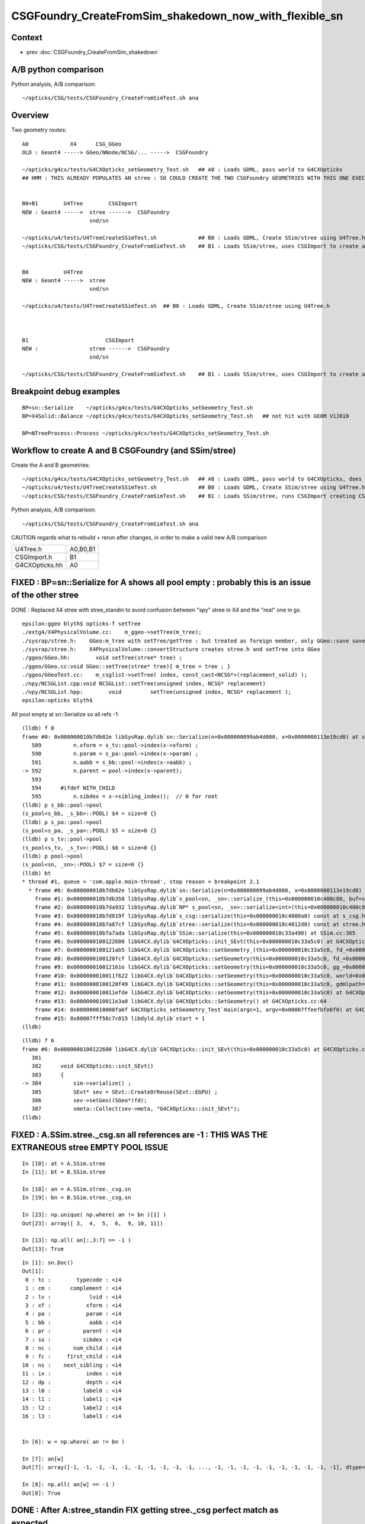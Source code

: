 CSGFoundry_CreateFromSim_shakedown_now_with_flexible_sn
==========================================================

Context
----------

* prev :doc:`CSGFoundry_CreateFromSim_shakedown`

A/B python comparison
------------------------

Python analysis, A/B comparison::

    ~/opticks/CSG/tests/CSGFoundry_CreateFromSimTest.sh ana

Overview
----------

Two geometry routes::

     A0             X4      CSG_GGeo
     OLD : Geant4 -----> GGeo/NNode/NCSG/... ----->  CSGFoundry 
                         
     ~/opticks/g4cx/tests/G4CXOpticks_setGeometry_Test.sh   ## A0 : Loads GDML, pass world to G4CXOpticks  
     ## HMM : THIS ALREADY POPULATES AN stree : SO COULD CREATE THE TWO CSGFoundry GEOMETRIES WITH THIS ONE EXECUTABLE 


     B0+B1        U4Tree        CSGImport
     NEW : Geant4 ----->  stree ------>  CSGFoundry 
                          snd/sn

     ~/opticks/u4/tests/U4TreeCreateSSimTest.sh             ## B0 : Loads GDML, Create SSim/stree using U4Tree.h 
     ~/opticks/CSG/tests/CSGFoundry_CreateFromSimTest.sh    ## B1 : Loads SSim/stree, uses CSGImport to create and save CSGFoundry


     B0           U4Tree        
     NEW : Geant4 ----->  stree 
                          snd/sn

     ~/opticks/u4/tests/U4TreeCreateSSimTest.sh  ## B0 : Loads GDML, Create SSim/stree using U4Tree.h 



     B1                        CSGImport
     NEW :                stree ------>  CSGFoundry 
                          snd/sn

     ~/opticks/CSG/tests/CSGFoundry_CreateFromSimTest.sh    ## B1 : Loads SSim/stree, uses CSGImport to create and save CSGFoundry


Breakpoint debug examples
----------------------------

::

    BP=sn::Serialize    ~/opticks/g4cx/tests/G4CXOpticks_setGeometry_Test.sh
    BP=X4Solid::Balance ~/opticks/g4cx/tests/G4CXOpticks_setGeometry_Test.sh   ## not hit with GEOM V1J010

    BP=NTreeProcess::Process ~/opticks/g4cx/tests/G4CXOpticks_setGeometry_Test.sh
    


Workflow to create A and B CSGFoundry (and SSim/stree) 
-------------------------------------------------------

Create the A and B geometries::

     ~/opticks/g4cx/tests/G4CXOpticks_setGeometry_Test.sh   ## A0 : Loads GDML, pass world to G4CXOpticks, does everything  
     ~/opticks/u4/tests/U4TreeCreateSSimTest.sh             ## B0 : Loads GDML, Create SSim/stree using U4Tree.h 
     ~/opticks/CSG/tests/CSGFoundry_CreateFromSimTest.sh    ## B1 : Loads SSim/stree, runs CSGImport creating CSGFoundry

Python analysis, A/B comparison::

    ~/opticks/CSG/tests/CSGFoundry_CreateFromSimTest.sh ana

CAUTION regards what to rebuild + rerun after changes, in order to make a valid new A/B comparison

+----------------+-----------+
| U4Tree.h       | A0,B0,B1  |
+----------------+-----------+
| CSGImport.h    | B1        |
+----------------+-----------+
| G4CXOpticks.hh | A0        |
+----------------+-----------+


FIXED : BP=sn::Serialize for A shows all pool empty : probably this is an issue of the other stree
----------------------------------------------------------------------------------------------------

DONE : Replaced X4 stree with stree_standin to avoid confusion between "spy" stree in X4 and 
the "real" one in gx.  

::

    epsilon:ggeo blyth$ opticks-f setTree 
    ./extg4/X4PhysicalVolume.cc:    m_ggeo->setTree(m_tree); 
    ./sysrap/stree.h:    GGeo:m_tree with setTree/getTree : but treated as foreign member, only GGeo::save saves it 
    ./sysrap/stree.h:    X4PhysicalVolume::convertStructure creates stree.h and setTree into GGeo 
    ./ggeo/GGeo.hh:        void setTree(stree* tree) ; 
    ./ggeo/GGeo.cc:void GGeo::setTree(stree* tree){ m_tree = tree ; }
    ./ggeo/GGeoTest.cc:    m_csglist->setTree( index, const_cast<NCSG*>(replacement_solid) ); 
    ./npy/NCSGList.cpp:void NCSGList::setTree(unsigned index, NCSG* replacement) 
    ./npy/NCSGList.hpp:        void         setTree(unsigned index, NCSG* replacement );
    epsilon:opticks blyth$ 


All pool empty at sn::Serialize so all refs -1::

    (lldb) f 0 
    frame #0: 0x000000010b7db82e libSysRap.dylib`sn::Serialize(n=0x000000099ab4d000, x=0x0000000113e19cd0) at sn.h:592
       589 	    n.xform = s_tv::pool->index(x->xform) ;  
       590 	    n.param = s_pa::pool->index(x->param) ;  
       591 	    n.aabb = s_bb::pool->index(x->aabb) ;  
    -> 592 	    n.parent = pool->index(x->parent);  
       593 	
       594 	#ifdef WITH_CHILD
       595 	    n.sibdex = x->sibling_index();  // 0 for root 
    (lldb) p s_bb::pool->pool
    (s_pool<s_bb, _s_bb>::POOL) $4 = size=0 {}
    (lldb) p s_pa::pool->pool
    (s_pool<s_pa, _s_pa>::POOL) $5 = size=0 {}
    (lldb) p s_tv::pool->pool
    (s_pool<s_tv, _s_tv>::POOL) $6 = size=0 {}
    (lldb) p pool->pool
    (s_pool<sn, _sn>::POOL) $7 = size=0 {}
    (lldb) bt
    * thread #1, queue = 'com.apple.main-thread', stop reason = breakpoint 2.1
      * frame #0: 0x000000010b7db82e libSysRap.dylib`sn::Serialize(n=0x000000099ab4d000, x=0x0000000113e19cd0) at sn.h:592
        frame #1: 0x000000010b7db358 libSysRap.dylib`s_pool<sn, _sn>::serialize_(this=0x000000010c400c80, buf=size=553) const at s_pool.h:317
        frame #2: 0x000000010b7da932 libSysRap.dylib`NP* s_pool<sn, _sn>::serialize<int>(this=0x000000010c400c80) const at s_pool.h:342
        frame #3: 0x000000010b7d819f libSysRap.dylib`s_csg::serialize(this=0x000000010c4000a0) const at s_csg.h:172
        frame #4: 0x000000010b7a87cf libSysRap.dylib`stree::serialize(this=0x000000010c4012d0) const at stree.h:2035
        frame #5: 0x000000010b7a7ada libSysRap.dylib`SSim::serialize(this=0x000000010c33a490) at SSim.cc:365
        frame #6: 0x0000000100122600 libG4CX.dylib`G4CXOpticks::init_SEvt(this=0x000000010c33a5c0) at G4CXOpticks.cc:384
        frame #7: 0x0000000100121ab5 libG4CX.dylib`G4CXOpticks::setGeometry_(this=0x000000010c33a5c0, fd_=0x000000099d82aef0) at G4CXOpticks.cc:339
        frame #8: 0x0000000100120fcf libG4CX.dylib`G4CXOpticks::setGeometry(this=0x000000010c33a5c0, fd_=0x000000099d82aef0) at G4CXOpticks.cc:310
        frame #9: 0x000000010012161e libG4CX.dylib`G4CXOpticks::setGeometry(this=0x000000010c33a5c0, gg_=0x0000000131c5ea70) at G4CXOpticks.cc:277
        frame #10: 0x000000010011f622 libG4CX.dylib`G4CXOpticks::setGeometry(this=0x000000010c33a5c0, world=0x000000010c34adc0) at G4CXOpticks.cc:269
        frame #11: 0x0000000100120f49 libG4CX.dylib`G4CXOpticks::setGeometry(this=0x000000010c33a5c0, gdmlpath="/Users/blyth/.opticks/GEOM/V1J010/origin.gdml") at G4CXOpticks.cc:222
        frame #12: 0x000000010011efde libG4CX.dylib`G4CXOpticks::setGeometry(this=0x000000010c33a5c0) at G4CXOpticks.cc:202
        frame #13: 0x000000010011e3a0 libG4CX.dylib`G4CXOpticks::SetGeometry() at G4CXOpticks.cc:64
        frame #14: 0x000000010000fa6f G4CXOpticks_setGeometry_Test`main(argc=1, argv=0x00007ffeefbfe6f0) at G4CXOpticks_setGeometry_Test.cc:16
        frame #15: 0x00007fff56c7c015 libdyld.dylib`start + 1
    (lldb) 


::

    (lldb) f 6
    frame #6: 0x0000000100122600 libG4CX.dylib`G4CXOpticks::init_SEvt(this=0x000000010c33a5c0) at G4CXOpticks.cc:384
       381 	
       382 	void G4CXOpticks::init_SEvt()
       383 	{
    -> 384 	    sim->serialize() ;  
       385 	    SEvt* sev = SEvt::CreateOrReuse(SEvt::EGPU) ; 
       386 	    sev->setGeo((SGeo*)fd);   
       387 	    smeta::Collect(sev->meta, "G4CXOpticks::init_SEvt"); 
    (lldb) 





FIXED : A.SSim.stree._csg.sn all references are -1 : THIS WAS THE EXTRANEOUS stree EMPTY POOL ISSUE
-----------------------------------------------------------------------------------------------------

::

    In [10]: at = A.SSim.stree
    In [11]: bt = B.SSim.stree

    In [18]: an = A.SSim.stree._csg.sn
    In [19]: bn = B.SSim.stree._csg.sn          

    In [23]: np.unique( np.where( an != bn )[1] )
    Out[23]: array([ 3,  4,  5,  6,  9, 10, 11])

    In [13]: np.all( an[:,3:7] == -1 )
    Out[13]: True


::

    In [1]: sn.Doc()
    Out[1]: 
     0 : tc :        typecode : <i4 
     1 : cm :      complement : <i4 
     2 : lv :            lvid : <i4 
     3 : xf :           xform : <i4 
     4 : pa :           param : <i4 
     5 : bb :            aabb : <i4 
     6 : pr :          parent : <i4 
     7 : sx :          sibdex : <i4 
     8 : nc :       num_child : <i4 
     9 : fc :     first_child : <i4 
    10 : ns :    next_sibling : <i4 
    11 : ix :           index : <i4 
    12 : dp :           depth : <i4 
    13 : l0 :          label0 : <i4 
    14 : l1 :          label1 : <i4 
    15 : l2 :          label2 : <i4 
    16 : l3 :          label3 : <i4 


    In [6]: w = np.where( an != bn ) 

    In [7]: an[w]
    Out[7]: array([-1, -1, -1, -1, -1, -1, -1, -1, -1, -1, ..., -1, -1, -1, -1, -1, -1, -1, -1, -1, -1], dtype=int32)

    In [8]: np.all( an[w] == -1 )
    Out[8]: True


DONE : After A:stree_standin FIX getting stree._csg perfect match as expected
-------------------------------------------------------------------------------

::

    In [1]: an = A.SSim.stree._csg.sn
    In [2]: bn = B.SSim.stree._csg.sn

    In [4]: an.shape
    Out[4]: (553, 17)

    In [5]: bn.shape
    Out[5]: (553, 17)

    In [6]: np.where( an != bn )
    Out[6]: (array([], dtype=int64), array([], dtype=int64))

    In [7]: ac = A.SSim.stree._csg

    In [8]: bc = B.SSim.stree._csg

    In [9]: ac
    Out[9]:
    _csg

    CMDLINE:/Users/blyth/opticks/CSG/tests/CSGFoundryAB.py
    _csg.base:/tmp/blyth/opticks/G4CXOpticks_setGeometry_Test/CSGFoundry/SSim/stree/_csg

      : _csg.s_bb                                          :             (346, 6) : 0:05:26.161790
      : _csg.sn                                            :            (553, 17) : 0:05:26.162039
      : _csg.s_pa                                          :             (346, 6) : 0:05:26.161520
      : _csg.NPFold_index                                  :                 (4,) : 0:05:26.162296
      : _csg.s_tv                                          :       (205, 2, 4, 4) : 0:05:26.160863

     min_stamp : 2023-08-19 11:59:09.712616
     max_stamp : 2023-08-19 11:59:09.714049
     dif_stamp : 0:00:00.001433
     age_stamp : 0:05:26.160863

    In [10]: bc
    Out[10]:
    _csg

    CMDLINE:/Users/blyth/opticks/CSG/tests/CSGFoundryAB.py
    _csg.base:/tmp/blyth/opticks/CSGFoundry_CreateFromSimTest/CSGFoundry/SSim/stree/_csg

      : _csg.s_bb                                          :             (346, 6) : 16:12:59.395056
      : _csg.sn                                            :            (553, 17) : 16:12:59.395231
      : _csg.s_pa                                          :             (346, 6) : 16:12:59.394893
      : _csg.NPFold_index                                  :                 (4,) : 16:12:59.395422
      : _csg.s_tv                                          :       (205, 2, 4, 4) : 16:12:59.394722

     min_stamp : 2023-08-18 19:51:39.647552
     max_stamp : 2023-08-18 19:51:39.648252
     dif_stamp : 0:00:00.000700
     age_stamp : 16:12:59.394722

    In [11]: np.all( ac.s_bb == bc.s_bb )
    Out[11]: True

    In [12]: np.all( ac.s_pa == bc.s_pa )
    Out[12]: True

    In [13]: np.all( ac.s_tv == bc.s_tv )
    Out[13]: True

    In [14]: np.all( ac.sn == bc.sn )
    Out[14]: True


DONE : A/B stree now looking identical, as they should : just the same code running in different places
---------------------------------------------------------------------------------------------------------

::

    In [15]: at = A.SSim.stree

    In [16]: bt = B.SSim.stree

    In [20]: at.nds.shape
    Out[20]: (386112, 15)

    In [21]: bt.nds.shape
    Out[21]: (386112, 15)

    In [22]: np.all( at.nds == bt.nds )
    Out[22]: True

    In [28]: np.all( at.soname_names == bt.soname_names )
    Out[28]: True

    In [32]: np.all( at.w2m == bt.w2m )
    Out[32]: True


WIP : A/B CSGFoundry primname difference
--------------------------------------------

A/B primname 0x suffix difference ? Where does B trim the suffix ?::

    In [48]: a.primname[:3]
    Out[48]: array(['sWorld0x59f2060', 'sTopRock0x59f4600', 'sDomeRockBox0x59f4770'], dtype=object)

    In [49]: b.primname[:3]
    Out[49]: array(['sWorld', 'sTopRock', 'sDomeRockBox'], dtype=object)

    In [50]: a_primname = np.char.partition(a.primname.astype("U"),"0x")[:,0]

    In [51]: b_primname = b.primname.astype("U")

After trimming the A suffix with np.char.partition can see that the 
prim count difference is from three "sMask_virtual" that are skipped in A::

    In [42]: a_primname.shape
    Out[42]: (3085,)

    In [43]: b_primname.shape
    Out[43]: (3088,)

    In [44]: set(a_primname)-set(b_primname)
    Out[44]: set()

    In [45]: set(b_primname)-set(a_primname)
    Out[45]:
    {'HamamatsuR12860sMask_virtual',
     'NNVTMCPPMTsMask_virtual',
     'mask_PMT_20inch_vetosMask_virtual'}

B::

     56 void CSGImport::importNames()
     57 {
     58     assert(st);
     59     st->get_mmlabel( fd->mmlabel);
     60     st->get_meshname(fd->meshname);
     61 }
     62 



     421 void CSGFoundry::addMeshName(const char* name)
     422 {
     423     meshname.push_back(name);
     424 }



     274 void CSGFoundry::getPrimName( std::vector<std::string>& pname ) const
     275 {
     276     unsigned num_prim = prim.size();
     277     for(unsigned i=0 ; i < num_prim ; i++)
     278     {
     279         const CSGPrim& pr = prim[i] ;
     280         unsigned midx = num_prim == 1 ? 0 : pr.meshIdx();  // kludge avoid out-of-range for single prim CSGFoundry
     281         
     282         if(midx == UNDEFINED)
     283         {
     284             pname.push_back("err-midx-undefined");   // avoid FAIL  with CSGMakerTest 
     285         }   
     286         else
     287         {
     288             const char* mname = getMeshName(midx);
     289             LOG(debug) << " primIdx " << std::setw(4) << i << " midx " << midx << " mname " << mname  ;
     290             pname.push_back(mname);   
     291         }   
     292     }   
     293 }   
     294 
     295 const char* CSGFoundry::getMeshName(unsigned midx) const
     296 {
     297     bool in_range = midx < meshname.size() ;
     298     
     299     LOG_IF(fatal, !in_range) << " not in range midx " << midx << " meshname.size()  " << meshname.size()  ;
     300     assert(in_range);
     301 
     302     return meshname[midx].c_str() ;
     303 }




A/B meta : A has some cxskiplv I had forgotten about ?
---------------------------------------------------------

::

    In [6]: A.meta
    Out[6]: 
    array(['source:CSGFoundry::init', 'creator:G4CXOpticks_setGeometry_Test', 'stamp:1692387173174430', 'stampFmt:2023-08-18T20:32:53.174430',
           'uname:Darwin epsilon.local 17.7.0 Darwin Kernel Version 17.7.0: Thu Jun 21 22:53:14 PDT 2018; root:xnu-4570.71.2~1/RELEASE_X86_64 x86_64', 'HOME:/Users/blyth', 'USER:blyth',
           'PWD:/Users/blyth/opticks/g4cx/tests', 'GEOM:V1J010', '${GEOM}_GEOMList:V1J010_GEOMList',
           'cxskiplv:NNVTMCPPMTsMask_virtual0x,HamamatsuR12860sMask_virtual0x,mask_PMT_20inch_vetosMask_virtual0x', 'cxskiplv_idxlist:117,108,134'], dtype='<U136')

    In [7]: B.meta
    Out[7]: 
    array(['source:CSGFoundry::init', 'creator:CSGFoundry_CreateFromSimTest', 'stamp:1692384698522289', 'stampFmt:2023-08-18T19:51:38.522289',
           'uname:Darwin epsilon.local 17.7.0 Darwin Kernel Version 17.7.0: Thu Jun 21 22:53:14 PDT 2018; root:xnu-4570.71.2~1/RELEASE_X86_64 x86_64', 'HOME:/Users/blyth', 'USER:blyth',
           'PWD:/Users/blyth/opticks/CSG/tests', 'GEOM:V1J010', '${GEOM}_GEOMList:V1J010_GEOMList'], dtype='<U136')

    In [8]:                      




DONE : Disabled the SGeoConfig::GeometrySpecificSetup skipping in A
-----------------------------------------------------------------------

In first instance its better to compare simulations with the same geometry
without any skips : SO DISABLED THE  SGeoConfig::GeometrySpecificSetup


::

    257 void SGeoConfig::GeometrySpecificSetup(const SName* id)  // static
    258 {
    259     const char* JUNO_names = "HamamatsuR12860sMask,HamamatsuR12860_PMT_20inch,NNVTMCPPMT_PMT_20inch" ;
    260     bool JUNO_detected = id->hasNames(JUNO_names); 
    261     LOG(LEVEL) << " JUNO_detected " << JUNO_detected ;
    262     if(JUNO_detected)
    263     {
    264         const char* skips = nullptr ;"NNVTMCPPMTsMask_virtual,HamamatsuR12860sMask_virtual,mask_PMT_20inch_vetosMask_virtual" ;
    265         SetCXSkipLV(skips); 
    266         SetCXSkipLV_IDXList(id);
    267         
    268         // USING dynamic ELVSelection here would be inappropriate : as dynamic selection 
    269         // means the persisted geometry does not match the used geometry.   
    270     }   
    271     
    272 }   
    273 

    0091 void CSG_GGeo_Convert::init()
      92 {   
      93     int consistent = CheckConsistent(ggeo, tree) ; 
      94     LOG_IF(fatal, consistent != 0 ) << DescConsistent(ggeo, tree);
      95     LOG(info) << DescConsistent(ggeo, tree);
      96     assert( consistent == 0 );
      97     
      98     ggeo->getMeshNames(foundry->meshname); 
      99     ggeo->getMergedMeshLabels(foundry->mmlabel); 
     100     // boundary names now travel with the NP bnd.names 
     101     
     102     SGeoConfig::GeometrySpecificSetup(foundry->id);
     103     
     104     const char* cxskiplv = SGeoConfig::CXSkipLV() ; 
     105     const char* cxskiplv_idxlist = SGeoConfig::CXSkipLV_IDXList() ;  
     106     foundry->setMeta<std::string>("cxskiplv", cxskiplv ? cxskiplv : "-" ); 
     107     foundry->setMeta<std::string>("cxskiplv_idxlist", cxskiplv_idxlist ? cxskiplv_idxlist : "-" );
     108     LOG(LEVEL) 
     109         << " cxskiplv  " << cxskiplv 
     110         << " cxskiplv   " << cxskiplv
     111         << " foundry.meshname.size " << foundry->meshname.size()
     112         << " foundry.id.getNumName " << foundry->id->getNumName()
     113         ;
     114 }



WIP : A/B CSGPrim prim content : ints match, B lacks bbox
------------------------------------------------------------


A/B first 8 ints match::


    In [38]: np.all( a.prim[:,:2].view(np.int32).reshape(-1,8) == b.prim[:,:2].view(np.int32).reshape(-1,8) )                                    
    Out[38]: True


B:prim misses bbox::

    In [39]: a.prim[0]                                                                                                                           
    Out[39]: 
    array([[     0.,      0.,      0.,      0.],
           [     0.,      0.,      0.,      0.],
           [-60000., -60000., -60000.,  60000.],
           [ 60000.,  60000.,      0.,      0.]], dtype=float32)

    In [40]: b.prim[0]                                                                                                                           
    Out[40]: 
    array([[0., 0., 0., 0.],
           [0., 0., 0., 0.],
           [0., 0., 0., 0.],
           [0., 0., 0., 0.]], dtype=float32)



::

    +----+----------------+----------------+----------------+----------------+-------------------------------------------------+
    | q  |      x         |      y         |     z          |      w         |  notes                                          |
    +====+================+================+================+================+=================================================+
    |    |  numNode       |  nodeOffset    | tranOffset     | planOffset     |                                                 |
    | q0 |                |                |                |                |                                                 |
    |    |                |                |                |                |                                                 |
    +----+----------------+----------------+----------------+----------------+-------------------------------------------------+
    |    | sbtIndexOffset |  meshIdx       | repeatIdx      | primIdx        |                                                 |
    |    |                |  (lvid)        |                |                |                                                 |
    | q1 |                |  (1,1)         |                |                |                                                 |
    |    |                |                |                |                |                                                 |
    |    |                |                |                |                |                                                 |
    +----+----------------+----------------+----------------+----------------+-------------------------------------------------+
    |    |                |                |                |                |                                                 |
    |    |                |                |                |                |                                                 |
    | q2 |  BBMin_x       |  BBMin_y       |  BBMin_z       |  BBMax_x       |                                                 |
    |    |                |                |                |                |                                                 |
    |    |                |                |                |                |                                                 |
    +----+----------------+----------------+----------------+----------------+-------------------------------------------------+
    |    |                |                |                |                |                                                 |
    |    |                |                |                |                |                                                 |
    | q3 |  BBMax_y       |  BBMax_z       |                |                |                                                 |
    |    |                |                |                |                |                                                 |
    |    |                |                |                |                |                                                 |
    |    |                |                |                |                |                                                 |
    |    |                |                |                |                |                                                 |
    +----+----------------+----------------+----------------+----------------+-------------------------------------------------+




    


A/B CSGNode node content
-------------------------

::

    In [23]: a.node.shape                                                                                                                        
    Out[23]: (15968, 4, 4)

    In [24]: b.node.shape                                                                                                                        
    Out[24]: (15968, 4, 4)


    In [18]: np.where(ab.node > 1e-2)
    Out[18]: (array([    15679, 15680, 
                         15720, 15721, 
                         15750, 15753, 
                         15765, 15768, 
                         15827, 15829, 15830, 15834]),)

    In [19]: w = np.where(ab.node > 1e-2)[0]



    In [22]: np.c_[a.node[w], b.node[w], a.node[w] - b.node[w]]
    Out[22]:
    array([[[   0.   ,    0.   ,    0.   ,  264.05 ,    0.   ,    0.   ,    0.   ,  264.05 ,    0.   ,    0.   ,    0.   ,    0.   ],
            [-183.225,    1.   ,    0.   ,    0.   , -183.225,    0.   ,    0.   ,    0.   ,    0.   ,    1.   ,   -0.   ,   -0.   ],
            [-264.05 , -264.05 , -183.225,  264.05 , -264.05 , -264.05 , -183.225,  264.05 ,    0.   ,    0.   ,    0.   ,    0.   ],
            [ 264.05 ,    1.   ,    0.   ,    0.   ,  264.05 ,    0.   ,    0.   ,    0.   ,    0.   ,    1.   ,    0.   ,    0.   ]],

           [[   0.   ,    0.   ,    0.   ,  264.05 ,    0.   ,    0.   ,    0.   ,  264.05 ,    0.   ,    0.   ,    0.   ,    0.   ],
            [   0.   ,   98.   ,    0.   ,    0.   ,    0.   ,   97.   ,    0.   ,    0.   ,    0.   ,    1.   ,   -0.   ,   -0.   ],
            [-264.05 , -264.05 ,    0.   ,  264.05 , -264.05 , -264.05 ,    0.   ,  264.05 ,    0.   ,    0.   ,    0.   ,    0.   ],
            [ 264.05 ,   98.   ,    0.   ,    0.   ,  264.05 ,   97.   ,    0.   ,    0.   ,    0.   ,    1.   ,    0.   ,    0.   ]],

           [[   0.   ,    0.   ,    0.   ,  264.05 ,    0.   ,    0.   ,    0.   ,  264.05 ,    0.   ,    0.   ,    0.   ,    0.   ],
            [-183.225,    1.   ,    0.   ,    0.   , -183.225,    0.   ,    0.   ,    0.   ,    0.   ,    1.   ,   -0.   ,   -0.   ],
            [-264.05 , -264.05 , -183.225,  264.05 , -264.05 , -264.05 , -183.225,  264.05 ,    0.   ,    0.   ,    0.   ,    0.   ],
            [ 264.05 ,    1.   ,    0.   ,    0.   ,  264.05 ,    0.   ,    0.   ,    0.   ,    0.   ,    1.   ,    0.   ,    0.   ]],

           [[   0.   ,    0.   ,    0.   ,  264.05 ,    0.   ,    0.   ,    0.   ,  264.05 ,    0.   ,    0.   ,    0.   ,    0.   ],
            [   0.   ,  101.   ,    0.   ,    0.   ,    0.   ,  100.   ,    0.   ,    0.   ,    0.   ,    1.   ,   -0.   ,   -0.   ],
            [-264.05 , -264.05 ,    0.   ,  264.05 , -264.05 , -264.05 ,    0.   ,  264.05 ,    0.   ,    0.   ,    0.   ,    0.   ],
            [ 264.05 ,  101.   ,    0.   ,    0.   ,  264.05 ,  100.   ,    0.   ,    0.   ,    0.   ,    1.   ,    0.   ,    0.   ]],

           [[   0.   ,    0.   ,    0.   ,  190.001,    0.   ,    0.   ,    0.   ,  190.001,    0.   ,    0.   ,    0.   ,    0.   ],
            [-168.226,    1.   ,    0.   ,    0.   , -168.226,    0.   ,    0.   ,    0.   ,    0.   ,    1.   ,   -0.   ,   -0.   ],
            [-254.001, -254.001, -173.226,  254.001, -254.001, -254.001, -173.226,  254.001,    0.   ,    0.   ,    0.   ,    0.   ],
            [ 254.001,   -4.   ,    0.   ,    0.   ,  254.001,   -5.   ,    0.   ,    0.   ,    0.   ,    1.   ,    0.   ,    0.   ]],

           [[   0.   ,    0.   ,    0.   ,  190.001,    0.   ,    0.   ,    0.   ,  190.001,    0.   ,    0.   ,    0.   ,    0.   ],
            [  -1.   ,  190.101,    0.   ,    0.   ,    0.   ,  190.101,    0.   ,    0.   ,   -1.   ,    0.   ,   -0.   ,   -0.   ],
            [-254.001, -254.001,   -1.   ,  254.001, -254.001, -254.001,    0.   ,  254.001,    0.   ,    0.   ,   -1.   ,    0.   ],
            [ 254.001,  190.101,    0.   ,    0.   ,  254.001,  190.101,    0.   ,    0.   ,    0.   ,    0.   ,    0.   ,    0.   ]],

           [[   0.   ,    0.   ,    0.   ,  185.   ,    0.   ,    0.   ,    0.   ,  185.   ,    0.   ,    0.   ,    0.   ,    0.   ],
            [-163.225,    1.   ,    0.   ,    0.   , -163.225,    0.   ,    0.   ,    0.   ,    0.   ,    1.   ,   -0.   ,   -0.   ],
            [-249.   , -249.   , -168.225,  249.   , -249.   , -249.   , -168.225,  249.   ,    0.   ,    0.   ,    0.   ,    0.   ],
            [ 249.   ,   -4.   ,    0.   ,    0.   ,  249.   ,   -5.   ,    0.   ,    0.   ,    0.   ,    1.   ,    0.   ,    0.   ]],

           [[   0.   ,    0.   ,    0.   ,  185.   ,    0.   ,    0.   ,    0.   ,  185.   ,    0.   ,    0.   ,    0.   ,    0.   ],
            [  -1.   ,  185.1  ,    0.   ,    0.   ,    0.   ,  185.1  ,    0.   ,    0.   ,   -1.   ,    0.   ,   -0.   ,   -0.   ],
            [-249.   , -249.   ,   -1.   ,  249.   , -249.   , -249.   ,    0.   ,  249.   ,    0.   ,    0.   ,   -1.   ,    0.   ],
            [ 249.   ,  185.1  ,    0.   ,    0.   ,  249.   ,  185.1  ,    0.   ,    0.   ,    0.   ,    0.   ,    0.   ,    0.   ]],

           [[   0.   ,    0.   ,    0.   ,   70.   ,    0.   ,    0.   ,    0.   ,   70.   ,    0.   ,    0.   ,    0.   ,    0.   ],
            [-101.   ,  -14.   ,    0.   ,    0.   , -101.   ,  -15.   ,    0.   ,    0.   ,    0.   ,    1.   ,   -0.   ,   -0.   ],
            [ -70.   ,  -70.   , -101.   ,   70.   ,  -70.   ,  -70.   , -101.   ,   70.   ,    0.   ,    0.   ,    0.   ,    0.   ],
            [  70.   ,  -14.   ,    0.   ,    0.   ,   70.   ,  -15.   ,    0.   ,    0.   ,    0.   ,    1.   ,    0.   ,    0.   ]],

           [[   0.   ,    0.   ,    0.   ,   55.5  ,    0.   ,    0.   ,    0.   ,   55.5  ,    0.   ,    0.   ,    0.   ,    0.   ],
            [-102.   ,  -15.   ,    0.   ,    0.   , -101.   ,  -15.   ,    0.   ,    0.   ,   -1.   ,    0.   ,   -0.   ,   -0.   ],
            [ -55.5  ,  -55.5  , -102.   ,   55.5  ,  -55.5  ,  -55.5  , -101.   ,   55.5  ,    0.   ,    0.   ,   -1.   ,    0.   ],
            [  55.5  ,  -15.   ,    0.   ,   -0.   ,   55.5  ,  -15.   ,    0.   ,    0.   ,    0.   ,    0.   ,    0.   ,   -0.   ]],

           [[   0.   ,    0.   ,    0.   ,   43.   ,    0.   ,    0.   ,    0.   ,   43.   ,    0.   ,    0.   ,    0.   ,    0.   ],
            [ -16.   ,    1.   ,    0.   ,    0.   ,  -15.   ,    0.   ,    0.   ,    0.   ,   -1.   ,    1.   ,   -0.   ,   -0.   ],
            [ -43.   ,  -43.   ,  -16.   ,   43.   ,  -43.   ,  -43.   ,  -15.   ,   43.   ,    0.   ,    0.   ,   -1.   ,    0.   ],
            [  43.   ,    1.   ,    0.   ,   -0.   ,   43.   ,    0.   ,    0.   ,    0.   ,    0.   ,    1.   ,    0.   ,   -0.   ]],

           [[ 200.   , -140.   ,  451.786,    1.   ,  200.   , -140.   ,  450.   ,    0.   ,    0.   ,    0.   ,    1.786,    1.   ],
            [   0.   ,    0.   ,    0.   ,    0.   ,    0.   ,    0.   ,    0.   ,    0.   ,    0.   ,    0.   ,   -0.   ,   -0.   ],
            [-451.786, -451.786, -140.   ,  451.786, -450.   , -450.   , -140.   ,  450.   ,   -1.786,   -1.786,    0.   ,    1.786],
            [ 451.786,    1.   ,    0.   ,    0.   ,  450.   ,    0.   ,    0.   ,    0.   ,    1.786,    1.   ,    0.   ,    0.   ]]], dtype=float32)


Find primname of prims with deviant nodes::

    In [58]: %cpaste                                                                                                                             
    Pasting code; enter '--' alone on the line to stop or use Ctrl-D.
    :    w = np.where(ab.node > 1e-2)[0] 
    :    nn = a.prim[:,0,0].view(np.int32)  
    :    no = a.prim[:,0,1].view(np.int32) 
    :
    :    for v in w:
    :        wv = np.where(np.logical_and( v >= no, v <= no+nn ))[0][0]      
    :        print(v, wv, a.primname[wv])
    :    pass
    :
    :
    :--
    15679 2928 NNVTMCPPMTsMask_virtual0x6173a40
    15680 2928 NNVTMCPPMTsMask_virtual0x6173a40
    15720 2937 HamamatsuR12860sMask_virtual0x6163d90
    15721 2937 HamamatsuR12860sMask_virtual0x6163d90
    15750 2940 HamamatsuR12860_PMT_20inch_pmt_solid_1_40x6152280
    15753 2940 HamamatsuR12860_PMT_20inch_pmt_solid_1_40x6152280
    15765 2941 HamamatsuR12860_PMT_20inch_inner_solid_1_40x61578a0
    15768 2941 HamamatsuR12860_PMT_20inch_inner_solid_1_40x61578a0
    15827 2956 base_steel0x5aa4870
    15829 2956 base_steel0x5aa4870
    15830 2956 base_steel0x5aa4870
    15834 2957 uni_acrylic10x5ba6710

    In [59]:                                    



All familiar names of solids with coincidence issues.
Encapsulate finding primIdx from nodeIdx into CSGFoundry.py::


    In [4]: w = np.where(ab.node > 1e-2)[0] ; w
    Out[4]: array([15679, 15680, 15720, 15721, 15750, 15753, 15765, 15768, 15827, 15829, 15830, 15834])


    In [8]: np.c_[b.primname[np.unique(a.find_primIdx_from_nodeIdx(w))]]
    Out[8]:
    array([['NNVTMCPPMTsMask_virtual'],
           ['HamamatsuR12860sMask_virtual'],            ## 
           ['HamamatsuR12860_PMT_20inch_pmt_solid_1_4'],
           ['HamamatsuR12860_PMT_20inch_inner_solid_1_4'],   ## jcv Hamamatsu_R12860_PMTSolid : union of PMT bulb and polycone neck
           ['base_steel'],                     ## jcv UpperAcrylicConstruction    : polycone
           ['uni_acrylic1']], dtype=object)    ## jcv AdditionAcrylicConstruction : huge sphere with polycone subtracted







* HMM: THEY LOOK LIKE THEY ALL INCLUDE POLYCONE CONVERSIONS 

::

    In [10]: lvs = a.prim[pp,1,1].view(np.int32)
    In [12]: np.c_[lvs,a.meshname[lvs]]
    Out[12]:
    array([[117, 'NNVTMCPPMTsMask_virtual0x6173a40'],
           [117, 'NNVTMCPPMTsMask_virtual0x6173a40'],
           [108, 'HamamatsuR12860sMask_virtual0x6163d90'],
           [108, 'HamamatsuR12860sMask_virtual0x6163d90'],
           [107, 'HamamatsuR12860_PMT_20inch_pmt_solid_1_40x6152280'],
           [107, 'HamamatsuR12860_PMT_20inch_pmt_solid_1_40x6152280'],
           [106, 'HamamatsuR12860_PMT_20inch_inner_solid_1_40x61578a0'],
           [106, 'HamamatsuR12860_PMT_20inch_inner_solid_1_40x61578a0'],
           [95, 'base_steel0x5aa4870'],
           [95, 'base_steel0x5aa4870'],
           [95, 'base_steel0x5aa4870'],
           [96, 'uni_acrylic10x5ba6710']], dtype=object)


* 117,108,107,106,95,96

* DONE : improved nudge logging,

::

    2023-08-19 17:34:55.839 ERROR [32807060] [X4Solid::convertPolycone@1725] all_z_descending detected, reversing base_steel0x5aa4870
    2023-08-19 17:34:55.839 FATAL [32807060] [*X4Solid::Polycone_MakeInner@1843]  EXPERIMENTAL num_R_inner > 1 handling :  name base_steel0x5aa4870 num_R_inner 2 lvIdx 95
    2023-08-19 17:34:55.839 ERROR [32807060] [*X4Solid::Polycone_MakeInner@1854]  inner_prims.size 2 lvIdx 95
    2023-08-19 17:34:55.839 ERROR [32807060] [*X4Solid::Polycone_MakeInner@1869]  lower.is_znudge_capable lvIdx 95
    2023-08-19 17:34:55.839 ERROR [32807060] [*X4Solid::Polycone_MakeInner@1872]  upper.is_znudge_capable lvIdx 95
    2023-08-19 17:34:55.839 ERROR [32807060] [*X4Solid::Polycone_MakeInner@1925]  after znudges lvIdx 95
    2023-08-19 17:34:55.843 ERROR [32807060] [X4Solid::convertPolycone@1725] all_z_descending detected, reversing solidAddition_down0x5ba5d90
    2023-08-19 17:34:55.843 INFO  [32807060] [ncone::increase_z2@119]  new_z2 1 new_r2 451.786
    2023-08-19 17:34:56.048 ERROR [32807060] [X4Solid::convertPolycone@1725] all_z_descending detected, reversing PMT_3inch_cntr_solid0x68fff60
    2023-08-19 17:34:56.049 ERROR [32807060] [X4Solid::convertPolycone@1725] all_z_descending detected, reversing PMT_3inch_pmt_solid_cyl0x68fdd10
    2023-08-19 17:35:38.548 INFO  [32807060] [GInstancer::dumpRepeatCandidates@464]  num_repcan 8 dmax 20



DONE : Added logging : looking for  95,96, 106,107,108, 117
--------------------------------------------------------------

::

    2023-08-19 20:46:11.509 INFO  [33035526] [*NCSG::Adopt@169]  [  soIdx 94 lvIdx 94 treeidx 94
    2023-08-19 20:46:11.509 INFO  [33035526] [*NCSG::Adopt@186]  ]  soIdx 94 lvIdx 94


    2023-08-19 20:46:11.510 ERROR [33035526] [X4Solid::convertPolycone@1725] all_z_descending detected, reversing base_steel0x5aa4870
    2023-08-19 20:46:11.510 FATAL [33035526] [*X4Solid::Polycone_MakeInner@1843]  EXPERIMENTAL num_R_inner > 1 handling :  name base_steel0x5aa4870 num_R_inner 2 lvIdx 95
    2023-08-19 20:46:11.510 ERROR [33035526] [*X4Solid::Polycone_MakeInner@1854]  inner_prims.size 2 lvIdx 95
    2023-08-19 20:46:11.510 ERROR [33035526] [*X4Solid::Polycone_MakeInner@1869]  lower.is_znudge_capable lvIdx 95
    2023-08-19 20:46:11.511 INFO  [33035526] [ncylinder::decrease_z1@139]  treeidx -1 _z1 -101 dz 1 new_z1 -102
    2023-08-19 20:46:11.511 ERROR [33035526] [*X4Solid::Polycone_MakeInner@1872]  upper.is_znudge_capable lvIdx 95
    2023-08-19 20:46:11.511 INFO  [33035526] [ncylinder::increase_z2@122]  treeidx -1 _z2 0 dz 1 new_z2 1
    2023-08-19 20:46:11.511 INFO  [33035526] [ncylinder::decrease_z1@139]  treeidx -1 _z1 -15 dz 1 new_z1 -16
    2023-08-19 20:46:11.511 ERROR [33035526] [*X4Solid::Polycone_MakeInner@1925]  after znudges lvIdx 95
    2023-08-19 20:46:11.511 INFO  [33035526] [*NCSG::Adopt@169]  [  soIdx 95 lvIdx 95 treeidx 95
    2023-08-19 20:46:11.511 INFO  [33035526] [ncylinder::increase_z2@122]  treeidx 95 _z2 -15 dz 1 new_z2 -14
    2023-08-19 20:46:11.514 INFO  [33035526] [*NCSG::Adopt@186]  ]  soIdx 95 lvIdx 95
    2023-08-19 20:46:11.514 ERROR [33035526] [X4Solid::convertPolycone@1725] all_z_descending detected, reversing solidAddition_down0x5ba5d90


    2023-08-19 20:46:11.515 INFO  [33035526] [*NCSG::Adopt@169]  [  soIdx 96 lvIdx 96 treeidx 96
    2023-08-19 20:46:11.515 INFO  [33035526] [ncone::increase_z2@119]  treeidx 96 dz 1 _r1 200 _z1 -140 _r2 450 _z2 0 new_z2 1 new_r2 451.786
    2023-08-19 20:46:11.519 INFO  [33035526] [*NCSG::Adopt@186]  ]  soIdx 96 lvIdx 96


    2023-08-19 20:46:11.581 INFO  [33035526] [*NCSG::Adopt@169]  [  soIdx 106 lvIdx 106 treeidx 106
    2023-08-19 20:46:11.581 INFO  [33035526] [nzsphere::decrease_z1@111]  treeidx 106 dz 1
    2023-08-19 20:46:11.581 INFO  [33035526] [nzsphere::increase_z2@99]  treeidx 106 dz 1
    2023-08-19 20:46:11.584 INFO  [33035526] [*NCSG::Adopt@186]  ]  soIdx 106 lvIdx 106


    2023-08-19 20:46:11.590 INFO  [33035526] [*NCSG::Adopt@169]  [  soIdx 107 lvIdx 107 treeidx 107
    2023-08-19 20:46:11.590 INFO  [33035526] [nzsphere::decrease_z1@111]  treeidx 107 dz 1
    2023-08-19 20:46:11.590 INFO  [33035526] [nzsphere::increase_z2@99]  treeidx 107 dz 1
    2023-08-19 20:46:11.593 INFO  [33035526] [*NCSG::Adopt@186]  ]  soIdx 107 lvIdx 107


    2023-08-19 20:46:11.599 INFO  [33035526] [*NCSG::Adopt@169]  [  soIdx 108 lvIdx 108 treeidx 108
    2023-08-19 20:46:11.599 INFO  [33035526] [ncylinder::increase_z2@122]  treeidx 108 _z2 0 dz 1 new_z2 1
    2023-08-19 20:46:11.599 INFO  [33035526] [ncylinder::increase_z2@122]  treeidx 108 _z2 100 dz 1 new_z2 101
    2023-08-19 20:46:11.600 INFO  [33035526] [*NCSG::Adopt@186]  ]  soIdx 108 lvIdx 108

    2023-08-19 20:46:11.648 INFO  [33035526] [*NCSG::Adopt@169]  [  soIdx 117 lvIdx 117 treeidx 117
    2023-08-19 20:46:11.648 INFO  [33035526] [ncylinder::increase_z2@122]  treeidx 117 _z2 0 dz 1 new_z2 1
    2023-08-19 20:46:11.648 INFO  [33035526] [ncylinder::increase_z2@122]  treeidx 117 _z2 97 dz 1 new_z2 98
    2023-08-19 20:46:11.650 INFO  [33035526] [*NCSG::Adopt@186]  ]  soIdx 117 lvIdx 117


    2023-08-19 20:46:11.730 INFO  [33035526] [*NCSG::Adopt@169]  [  soIdx 118 lvIdx 118 treeidx 118
    2023-08-19 20:46:11.732 INFO  [33035526] [*NCSG::Adopt@186]  ]  soIdx 118 lvIdx 118
    2023-08-19 20:46:11.732 INFO  [33035526] [*NCSG::Adopt@169]  [  soIdx 119 lvIdx 119 treeidx 119
    2023-08-19 20:46:11.732 INFO  [33035526] [*NCSG::Adopt@186]  ]  soIdx 119 lvIdx 119
    2023-08-19 20:46:11.733 INFO  [33035526] [*NCSG::Adopt@169]  [  soIdx 120 lvIdx 120 treeidx 120
    2023-08-19 20:46:11.734 INFO  [33035526] [*NCSG::Adopt@186]  ]  soIdx 120 lvIdx 120
    2023-08-19 20:46:11.734 ERROR [33035526] [X4Solid::convertPolycone@1725] all_z_descending detected, reversing PMT_3inch_cntr_solid0x68fff60
    2023-08-19 20:46:11.734 INFO  [33035526] [*NCSG::Adopt@169]  [  soIdx 121 lvIdx 121 treeidx 121
    2023-08-19 20:46:11.735 INFO  [33035526] [*NCSG::Adopt@186]  ]  soIdx 121 lvIdx 121
    2023-08-19 20:46:11.735 ERROR [33035526] [X4Solid::convertPolycone@1725] all_z_descending detected, reversing PMT_3inch_pmt_solid_cyl0x68fdd10
    2023-08-19 20:46:11.735 INFO  [33035526] [*NCSG::Adopt@169]  [  soIdx 122 lvIdx 122 treeidx 122
    2023-08-19 20:46:11.737 INFO  [33035526] [*NCSG::Adopt@186]  ]  soIdx 122 lvIdx 122
    2023-08-19 20:46:11.805 INFO  [33035526] [*NCSG::Adopt@169]  [  soIdx 123 lvIdx 123 treeidx 123


DONE : Confirmed that uncoincidence shifts in A explains all the above CSGNode diffs
-------------------------------------------------------------------------------------------------

Where is Uncoincidence done in A side, how to disable ?::

    epsilon:opticks blyth$ opticks-fl NTreeProcess
    ./extg4/X4Solid.cc
    ./extg4/X4PhysicalVolume.cc
    ./extg4/tests/X4GDMLBalanceTest.cc
    ./extg4/X4CSG.cc
    ./GeoChain/GeoChain.hh
    ./GeoChain/tests/GeoChainSolidTest.cc
    ./GeoChain/translate.sh
    ./optickscore/Opticks.cc
    ./npy/NTreePositive.hpp
    ./npy/CMakeLists.txt
    ./npy/tests/NTreeBalanceTest.cc
    ./npy/NTreeProcess.hpp
    ./npy/NTreeProcess.cpp
    epsilon:opticks blyth$ 

    epsilon:npy blyth$ opticks-fl NNodeNudger
    ./ana/geocache.bash
    ./bin/ab.bash
    ./integration/tests/tboolean.bash
    ./extg4/X4Solid.cc
    ./extg4/X4PhysicalVolume.cc
    ./GeoChain/translate.sh
    ./u4/U4Solid.h
    ./optickscore/OpticksCfg.cc
    ./npy/NNodeUncoincide.hpp
    ./npy/CMakeLists.txt
    ./npy/NNodeNudger.cpp
    ./npy/NCSG.cpp
    ./npy/NNodeNudger.hpp
    ./npy/NCSG.hpp
    ./npy/NNodeUncoincide.cpp
    ./npy/NNodeEnum.cpp
    epsilon:opticks blyth$ 


::

    1837 nnode* X4Solid::Polycone_MakeInner(const std::vector<zplane>& zp, const char* name, unsigned num_R_inner) // static 
    1838 {
    1839     LOG(fatal) << " EXPERIMENTAL num_R_inner > 1 handling "  << name << " num_R_inner " << num_R_inner  ;
    1840 
    1841     std::vector<nnode*> inner_prims ;
    1842     Polycone_MakePrims( zp, inner_prims, name, false  );
    1843 
    1844     unsigned num_prims = inner_prims.size() ;
    1845     LOG(error) << " inner_prims.size " << num_prims ;
    1846 
    1847     nnode* lower = inner_prims[0] ;
    1848     nnode* upper = inner_prims[inner_prims.size()-1] ;
    1849 
    1850     // polycone made up of cone and cylinder so should all be znudge capable
    1851     // HUH: should be looping over pairs when num_prims > 2 
    1852 
    1853     if( lower->is_znudge_capable() &&  upper->is_znudge_capable()  )
    1854     {
    1855         float dz = 1.0 ;
    1856 
    1857         LOG(error) << " lower.is_znudge_capable " ;
    1858         lower->decrease_z1(dz);
    1859 
    1860         LOG(error) << " upper.is_znudge_capable " ;
    1861         upper->increase_z2(dz);
    1862 
    1863         if( num_prims == 2 )
    1864         {
    1865             // see NNodeNudger::znudge_union_maxmin  expand the z on the smaller r side
    1866 
    1867             nnode* j = upper ;
    1868             nnode* i = lower ;
    1869 






FIXED : CSGNode typecode diffs by calling sn::positivize from U4Solid::init_Tree
----------------------------------------------------------------------------------

After FIX::

    In [1]: a_tc
    Out[1]: array([110, 110, 110,   2, 105, 110,   2, 105, 110, 110, ..., 110, 110, 110, 110, 110, 110, 110, 110, 110, 110], dtype=int32)

    In [2]: b_tc
    Out[2]: array([110, 110, 110,   2, 105, 110,   2, 105, 110, 110, ..., 110, 110, 110, 110, 110, 110, 110, 110, 110, 110], dtype=int32)

    In [3]: np.where(a_tc != b_tc)
    Out[3]: (array([], dtype=int64),)


Before FIX::

    In [59]: a_tc = a.node[:,3,2].view(np.int32)

    In [61]: b_tc = b.node[:,3,2].view(np.int32)

    In [62]: np.where( a_tc != b_tc )
    Out[62]:
    (array([    3,     6,    10,    13,    18,    21,    24, 15662, 15666, 15683, 15685, 15690, 15692, 15695, 15707, 15710, 15713, 15724, 15726, 15731, 15733, 15736, 15776, 15779, 15782, 15785, 15788,
            15792, 15796, 15798, 15816, 15824, 15826, 15831]),)

    In [63]: w_tc = np.where( a_tc != b_tc )[0]

    In [64]: w_tc.shape
    Out[64]: (34,)

    In [65]: np.c_[a_tc[w_tc],b_tc[w_tc]]
    Out[65]:
    array([[2, 3],
           [2, 3],
           ..
           [2, 3],
           [2, 3],
           [2, 3],
           [2, 1],
           [2, 3],
           [2, 1],
           [2, 1],

Mostly::

    B:3:CSG_DIFFERENCE => A:2:CSG_INTERSECTION


    In [68]: np.unique( np.c_[a_tc[w_tc],b_tc[w_tc]], axis=0, return_counts=True )
    Out[68]:
    (array([[2, 1],
            [2, 3]], dtype=int32),
     array([ 8, 26]))


::

     22 typedef enum {
     23     CSG_ZERO=0,
     24     CSG_OFFSET_LIST=4,
     25     CSG_OFFSET_LEAF=7,
     26
     27     CSG_TREE=1,
     28         CSG_UNION=1,
     29         CSG_INTERSECTION=2,
     30         CSG_DIFFERENCE=3,
     31


Resonable to presume those are all CSG trees that start having CSG_DIFFERENCE, 
which is positivized in A but not yet B::

    In [21]: np.c_[b.primname[np.unique(b.find_primIdx_from_nodeIdx(w_tc))]]
    Out[21]: 
    array([['sTopRock_dome'],
           ['sTopRock_domeAir'],
           ['sExpHall'],
           ['PoolCoversub'],
           ['Upper_Steel_tube'],
           ['Upper_Tyvek_tube'],
           ['sAirTT'],
           ['sChimneyAcrylic'],
           ['sChimneySteel'],
           ['NNVTMCPPMTsMask'],
           ['NNVTMCPPMTTail'],
           ['NNVTMCPPMT_PMT_20inch_edge_solid'],
           ['NNVTMCPPMT_PMT_20inch_plate_solid'],
           ['NNVTMCPPMT_PMT_20inch_tube_solid'],
           ['HamamatsuR12860sMask'],
           ['HamamatsuR12860Tail'],
           ['HamamatsuR12860_PMT_20inch_plate_solid'],
           ['HamamatsuR12860_PMT_20inch_outer_edge_solid'],
           ['HamamatsuR12860_PMT_20inch_inner_edge_solid'],
           ['HamamatsuR12860_PMT_20inch_inner_ring_solid'],
           ['HamamatsuR12860_PMT_20inch_dynode_tube_solid'],
           ['HamamatsuR12860_PMT_20inch_shield_solid'],
           ['mask_PMT_20inch_vetosMask'],
           ['PMT_20inch_veto_inner2_solid'],
           ['base_steel'],
           ['uni_acrylic1']], dtype=object)


DONE : Added sn::positivize to U4Solid::init_Tree
------------------------------------------------------

::

    269 inline void U4Solid::init()
    270 {
    271     init_Constituents();
    272     init_Check();
    273     init_Tree() ;
    274 }
    275 
    276 inline void U4Solid::init_Tree()
    277 {
    278 #ifdef WITH_SND
    279     assert( root > -1 );
    280     snd::SetLVID(root, lvid );
    281     std::cerr << "U4Solid::init_Tree.WITH_SND.FATAL snd.hh does not provide positivize" << std::endl ;   
    282     assert(0); 
    283 #else
    284     assert( root); 
    285     root->set_lvid(lvid);
    286     root->positivize() ;
    287 #endif
    288 }


A/B bnd are off : THIS IS osur ?
-----------------------------------

::

    In [9]: a_bnd =  a.node[:,1,2].view(np.int32)

    In [10]: b_bnd = b.node[:,1,2].view(np.int32)

    In [11]: a_bnd.min()
    Out[11]: 0

    In [12]: a_bnd.max()
    Out[12]: 42

    In [13]: b_bnd.max()
    Out[13]: 123

    In [14]: b_bnd.min()
    Out[14]: 0


::

    In [22]: A.SSim.stree.standard.bnd_names.shape   ## A using GGeo bndname not this ?
    Out[22]: (124,)

    In [23]: B.SSim.stree.standard.bnd_names.shape
    Out[23]: (124,)

    In [24]: np.all( A.SSim.stree.standard.bnd_names == B.SSim.stree.standard.bnd_names )
    Out[24]: True



A : nudge stack
-----------------


::

    BP=ncone::increase_z2 ~/opticks/g4cx/tests/G4CXOpticks_setGeometry_Test.sh dbg


::

    lldb) bt
    * thread #1, queue = 'com.apple.main-thread', stop reason = breakpoint 1.1
      * frame #0: 0x000000010a7105bb libNPY.dylib`ncone::increase_z2(this=0x0000000132ecaa70, dz=1) at NCone.cpp:109
        frame #1: 0x000000010a6f5c25 libNPY.dylib`NNodeNudger::znudge_union_maxmin(this=0x0000000132ecbb90, coin=0x0000000132ecb200) at NNodeNudger.cpp:491
        frame #2: 0x000000010a6f4d12 libNPY.dylib`NNodeNudger::znudge(this=0x0000000132ecbb90, coin=0x0000000132ecb200) at NNodeNudger.cpp:299
        frame #3: 0x000000010a6f2bbc libNPY.dylib`NNodeNudger::uncoincide(this=0x0000000132ecbb90) at NNodeNudger.cpp:286
        frame #4: 0x000000010a6f11ed libNPY.dylib`NNodeNudger::init(this=0x0000000132ecbb90) at NNodeNudger.cpp:92
        frame #5: 0x000000010a6f0c36 libNPY.dylib`NNodeNudger::NNodeNudger(this=0x0000000132ecbb90, root_=0x0000000132ecb300, epsilon_=0.00000999999974, (null)=0) at NNodeNudger.cpp:66
        frame #6: 0x000000010a6f15bd libNPY.dylib`NNodeNudger::NNodeNudger(this=0x0000000132ecbb90, root_=0x0000000132ecb300, epsilon_=0.00000999999974, (null)=0) at NNodeNudger.cpp:64
        frame #7: 0x000000010a7843a3 libNPY.dylib`NCSG::MakeNudger(msg="Adopt root ctor", root=0x0000000132ecb300, surface_epsilon=0.00000999999974) at NCSG.cpp:284
        frame #8: 0x000000010a7844f7 libNPY.dylib`NCSG::NCSG(this=0x0000000132ecbad0, root=0x0000000132ecb300) at NCSG.cpp:317
        frame #9: 0x000000010a7836ed libNPY.dylib`NCSG::NCSG(this=0x0000000132ecbad0, root=0x0000000132ecb300) at NCSG.cpp:332
        frame #10: 0x000000010a7834c1 libNPY.dylib`NCSG::Adopt(root=0x0000000132ecb300, config=0x0000000000000000, soIdx=96, lvIdx=96) at NCSG.cpp:177
        frame #11: 0x00000001008ad8d7 libExtG4.dylib`X4PhysicalVolume::ConvertSolid_FromRawNode(ok=0x0000000132d989f0, lvIdx=96, soIdx=96, solid=0x000000010c464d50, soname="uni_acrylic10x5ba6710", lvname="lAddition0x5ba7be0", balance_deep_tree=true, raw=0x0000000132ecb300) at X4PhysicalVolume.cc:1226
        frame #12: 0x00000001008ad2fc libExtG4.dylib`X4PhysicalVolume::ConvertSolid_(ok=0x0000000132d989f0, lvIdx=96, soIdx=96, solid=0x000000010c464d50, soname="uni_acrylic10x5ba6710", lvname="lAddition0x5ba7be0", balance_deep_tree=true) at X4PhysicalVolume.cc:1192
        frame #13: 0x00000001008ac33d libExtG4.dylib`X4PhysicalVolume::ConvertSolid(ok=0x0000000132d989f0, lvIdx=96, soIdx=96, solid=0x000000010c464d50, soname="uni_acrylic10x5ba6710", lvname="lAddition0x5ba7be0") at X4PhysicalVolume.cc:1090
        frame #14: 0x00000001008aac05 libExtG4.dylib`X4PhysicalVolume::convertSolid(this=0x00007ffeefbfc978, lv=0x000000010c196f30) at X4PhysicalVolume.cc:1035
        frame #15: 0x00000001008a9b25 libExtG4.dylib`X4PhysicalVolume::convertSolids_r(this=0x00007ffeefbfc978, pv=0x000000010c1cc870, depth=6) at X4PhysicalVolume.cc:994
        frame #16: 0x00000001008a9844 libExtG4.dylib`X4PhysicalVolume::convertSolids_r(this=0x00007ffeefbfc978, pv=0x0000000124a10040, depth=5) at X4PhysicalVolume.cc:988
        frame #17: 0x00000001008a9844 libExtG4.dylib`X4PhysicalVolume::convertSolids_r(this=0x00007ffeefbfc978, pv=0x00000001244bdf70, depth=4) at X4PhysicalVolume.cc:988
        frame #18: 0x00000001008a9844 libExtG4.dylib`X4PhysicalVolume::convertSolids_r(this=0x00007ffeefbfc978, pv=0x0000000124a928d0, depth=3) at X4PhysicalVolume.cc:988
        frame #19: 0x00000001008a9844 libExtG4.dylib`X4PhysicalVolume::convertSolids_r(this=0x00007ffeefbfc978, pv=0x0000000124a92a00, depth=2) at X4PhysicalVolume.cc:988
        frame #20: 0x00000001008a9844 libExtG4.dylib`X4PhysicalVolume::convertSolids_r(this=0x00007ffeefbfc978, pv=0x0000000124988ca0, depth=1) at X4PhysicalVolume.cc:988
        frame #21: 0x00000001008a9844 libExtG4.dylib`X4PhysicalVolume::convertSolids_r(this=0x00007ffeefbfc978, pv=0x000000010f9135d0, depth=0) at X4PhysicalVolume.cc:988
        frame #22: 0x00000001008a422a libExtG4.dylib`X4PhysicalVolume::convertSolids(this=0x00007ffeefbfc978) at X4PhysicalVolume.cc:946
        frame #23: 0x00000001008a2f43 libExtG4.dylib`X4PhysicalVolume::init(this=0x00007ffeefbfc978) at X4PhysicalVolume.cc:212
        frame #24: 0x00000001008a2bba libExtG4.dylib`X4PhysicalVolume::X4PhysicalVolume(this=0x00007ffeefbfc978, ggeo=0x0000000132dafe60, top=0x000000010f9135d0) at X4PhysicalVolume.cc:191
        frame #25: 0x00000001008a30a5 libExtG4.dylib`X4PhysicalVolume::X4PhysicalVolume(this=0x00007ffeefbfc978, ggeo=0x0000000132dafe60, top=0x000000010f9135d0) at X4PhysicalVolume.cc:182
        frame #26: 0x000000010089b9a8 libExtG4.dylib`X4Geo::Translate(top=0x000000010f9135d0) at X4Geo.cc:25
        frame #27: 0x0000000100120218 libG4CX.dylib`G4CXOpticks::setGeometry(this=0x000000010c4574b0, world=0x000000010f9135d0) at G4CXOpticks.cc:267
        frame #28: 0x0000000100121b59 libG4CX.dylib`G4CXOpticks::setGeometry(this=0x000000010c4574b0, gdmlpath="/Users/blyth/.opticks/GEO



    (lldb) f 8 
    frame #8: 0x000000010a7844f7 libNPY.dylib`NCSG::NCSG(this=0x0000000132ecbad0, root=0x0000000132ecb300) at NCSG.cpp:317
       314 	    m_root(root),
       315 	    m_points(NULL),
       316 	    m_uncoincide(make_uncoincide()),
    -> 317 	    m_nudger(MakeNudger("Adopt root ctor", root, SURFACE_EPSILON)),
       318 	    m_csgdata(new NCSGData),
       319 	    m_adopted(true), 
       320 	    m_boundary(NULL),
    (lldb) p root->get_treeidx()
    (int) $2 = 96
    (lldb) 

     274 NNodeNudger* NCSG::MakeNudger(const char* msg, nnode* root, float surface_epsilon )   // static  
     275 {
     276     int treeidx = root->get_treeidx();
     277     bool nudgeskip = root->is_nudgeskip() ;
     278 
     279     LOG(LEVEL)
     280         << " treeidx " << treeidx
     281         << " nudgeskip " << nudgeskip
     282          ;
     283 
     284     NNodeNudger* nudger = nudgeskip ? nullptr : new NNodeNudger(root, surface_epsilon, root->verbosity);
     285     return nudger ;
     286 }


    (lldb) f 4
    frame #4: 0x000000010a6f11ed libNPY.dylib`NNodeNudger::init(this=0x0000000132ecbb90) at NNodeNudger.cpp:92
       89  	    collect_coincidence();
       90  	
       91  	    if(enabled)
    -> 92  	       uncoincide();
       93  	
       94  	    bool out = listed || nudges.size() > 0 ; 
       95  	    LOG_IF(LEVEL, out ) << brief() ;  
    (lldb) 


Add disable NNodeNudger__DISABLE::

    057 NNodeNudger::NNodeNudger(nnode* root_, float epsilon_, unsigned /*verbosity*/)
     58     :
     59     root(root_),
     60     epsilon(epsilon_),
     61     verbosity(SSys::getenvint("VERBOSITY",1)),
     62     listed(false),
     63     enabled(!SSys::getenvbool("NNodeNudger__DISABLE"))
     64 {
     65     root->check_tree( FEATURE_GTRANSFORMS | FEATURE_PARENT_LINKS );
     66     init();
     67 }

    (lldb) p root->get_treeidx()
    (int) $6 = 96
    (lldb) f 3
    frame #3: 0x000000010a6f2bbc libNPY.dylib`NNodeNudger::uncoincide(this=0x0000000132ecbb90) at NNodeNudger.cpp:286
       283 	   unsigned num_coincidence = coincidence.size();
       284 	   for(unsigned i=0 ; i < num_coincidence ; i++)
       285 	   {
    -> 286 	       znudge(&coincidence[i]);
       287 	   }
       288 	}
       289 	
    (lldb) 

    (lldb) f 2
    frame #2: 0x000000010a6f4d12 libNPY.dylib`NNodeNudger::znudge(this=0x0000000132ecbb90, coin=0x0000000132ecb200) at NNodeNudger.cpp:299
       296 	    if( can_znudge_union_maxmin(coin) ) 
       297 	    {
       298 	        LOG(LEVEL) << "proceed znudge_union_maxmin " << desc_znudge_union_maxmin(coin) ; 
    -> 299 	        znudge_union_maxmin(coin);
       300 	    }
       301 	    else
       302 	    {
    (lldb) 

    (lldb) f 1
    frame #1: 0x000000010a6f5c25 libNPY.dylib`NNodeNudger::znudge_union_maxmin(this=0x0000000132ecbb90, coin=0x0000000132ecb200) at NNodeNudger.cpp:491
       488 	
       489 	        **/ 
       490 	
    -> 491 	        i->increase_z2( dz ); 
       492 	        coin->n = NUDGE_I_INCREASE_Z2 ; 
       493 	    }
       494 	
    (lldb) p i 
    (ncone *) $7 = 0x0000000132ecaa70
    (lldb) p i->get_treeidx()
    (int) $8 = -1
    (lldb) 


HMM : THE set_treeidx needs to recurse



::

    1205 GMesh* X4PhysicalVolume::ConvertSolid_FromRawNode( const Opticks* ok, int lvIdx, int soIdx, const G4VSolid* const solid, c     onst char* soname, const char* lvname, bool balance_deep_tree,
    1206      nnode* raw)
    1207 {
    1208     bool is_x4balanceskip = ok->isX4BalanceSkip(lvIdx) ;
    1209     bool is_x4polyskip = ok->isX4PolySkip(lvIdx);   // --x4polyskip 211,232
    1210     bool is_x4nudgeskip = ok->isX4NudgeSkip(lvIdx) ;
    1211     bool is_x4pointskip = ok->isX4PointSkip(lvIdx) ;
    1212     bool do_balance = balance_deep_tree && !is_x4balanceskip ;
    1213 
    1214     nnode* root = do_balance ? NTreeProcess<nnode>::Process(raw, soIdx, lvIdx) : raw ;
    1215 
    1216     LOG(LEVEL) << " after NTreeProcess:::Process " ;
    1217 
    1218     root->other = raw ;
    1219     root->set_nudgeskip( is_x4nudgeskip );
    1220     root->set_pointskip( is_x4pointskip );
    1221     root->set_treeidx( lvIdx );
    1222 
    1223     const NSceneConfig* config = NULL ;
    1224 
    1225     LOG(LEVEL) << "[ before NCSG::Adopt " ;
    1226     NCSG* csg = NCSG::Adopt( root, config, soIdx, lvIdx );   // Adopt exports nnode tree to m_nodes buffer in NCSG instanc     e
    1227     LOG(LEVEL) << "] after NCSG::Adopt " ;
    1228     assert( csg ) ;
    1229     assert( csg->isUsedGlobally() );
    1230 
    1231     bool is_balanced = root != raw ;
    1232     if(is_balanced) assert( balance_deep_tree == true );
    1233 
    1234     csg->set_balanced(is_balanced) ;
    1235     csg->set_soname( soname ) ;
    1236     csg->set_lvname( lvname ) ;




With "export NNodeNudger__DISABLE=1" : get 2 base_steel CSGNode discrepant LV:95
-----------------------------------------------------------------------------------


::

    In [2]: w = np.where(ab.node > 1e-2 )[0]

    In [3]: w
    Out[3]: array([15829, 15830])

    In [4]: a.node.shape
    Out[4]: (15968, 4, 4)

    In [5]: b.node.shape
    Out[5]: (15968, 4, 4)

    In [6]: a.find_primIdx_from_nodeIdx(w)
    Out[6]: array([2956, 2956], dtype=int32)

    In [7]: a.primname[a.find_primIdx_from_nodeIdx(w)]
    Out[7]: array(['base_steel0x5aa4870', 'base_steel0x5aa4870'], dtype=object)

    In [8]: b.primname[b.find_primIdx_from_nodeIdx(w)]
    Out[8]: array(['base_steel', 'base_steel'], dtype=object)


    In [11]: np.c_[a.node[w],b.node[w],a.node[w]-b.node[w]]
    Out[11]:
    array([[[   0. ,    0. ,    0. ,   55.5,    0. ,    0. ,    0. ,   55.5,    0. ,    0. ,    0. ,    0. ],
            [-102. ,  -15. ,    0. ,    0. , -101. ,  -15. ,    0. ,    0. ,   -1. ,    0. ,   -0. ,   -0. ],
            [ -55.5,  -55.5, -102. ,   55.5,  -55.5,  -55.5, -101. ,   55.5,    0. ,    0. ,   -1. ,    0. ],
            [  55.5,  -15. ,    0. ,   -0. ,   55.5,  -15. ,    0. ,   -0. ,    0. ,    0. ,    0. ,    0. ]],

           [[   0. ,    0. ,    0. ,   43. ,    0. ,    0. ,    0. ,   43. ,    0. ,    0. ,    0. ,    0. ],
            [ -16. ,    1. ,    0. ,    0. ,  -15. ,    0. ,    0. ,    0. ,   -1. ,    1. ,   -0. ,   -0. ],
            [ -43. ,  -43. ,  -16. ,   43. ,  -43. ,  -43. ,  -15. ,   43. ,    0. ,    0. ,   -1. ,    0. ],
            [  43. ,    1. ,    0. ,   -0. ,   43. ,    0. ,    0. ,   -0. ,    0. ,    1. ,    0. ,    0. ]]], dtype=float32)

    In [12]:

    In [12]: a.node[w]
    Out[12]:
    array([[[   0. ,    0. ,    0. ,   55.5],       ## cx,cy,cz,radius 
            [-102. ,  -15. ,    0. ,    0. ],       ## z1,z2,i:bd,i:idx
            [ -55.5,  -55.5, -102. ,   55.5],
            [  55.5,  -15. ,    0. ,   -0. ]],

           [[   0. ,    0. ,    0. ,   43. ],
            [ -16. ,    1. ,    0. ,    0. ],
            [ -43. ,  -43. ,  -16. ,   43. ],
            [  43. ,    1. ,    0. ,   -0. ]]], dtype=float32)

    ## HMM -102 : grown lower edge ? 

    In [13]: b.node[w]
    Out[13]:
    array([[[   0. ,    0. ,    0. ,   55.5],
            [-101. ,  -15. ,    0. ,    0. ],
            [ -55.5,  -55.5, -101. ,   55.5],
            [  55.5,  -15. ,    0. ,   -0. ]],

           [[   0. ,    0. ,    0. ,   43. ],
            [ -15. ,    0. ,    0. ,    0. ],
            [ -43. ,  -43. ,  -15. ,   43. ],
            [  43. ,    0. ,    0. ,   -0. ]]], dtype=float32)

    In [14]: a.node[w] - b.node[w]
    Out[14]:
    array([[[ 0.,  0.,  0.,  0.],
            [-1.,  0., -0., -0.],
            [ 0.,  0., -1.,  0.],
            [ 0.,  0.,  0.,  0.]],

           [[ 0.,  0.,  0.,  0.],
            [-1.,  1., -0., -0.],
            [ 0.,  0., -1.,  0.],
            [ 0.,  1.,  0.,  0.]]], dtype=float32)

    In [15]:

    In [15]: a.node.view(np.int32)[w,3,2]
    Out[15]: array([105, 105], dtype=int32)

    In [16]: b.node.view(np.int32)[w,3,2]
    Out[16]: array([105, 105], dtype=int32)

::

     38     CSG_LEAF=101,
     39         CSG_SPHERE=101,
     40         CSG_BOX=102,
     41         CSG_ZSPHERE=103,
     42         CSG_TUBS=104,
     43         CSG_CYLINDER=105,
     44         CSG_SLAB=106,
     45         CSG_PLANE=107,
     46         CSG_CONE=108,
     47         CSG_EXBB=109,
     48         CSG_BOX3=110,



::

    In [18]: b.prim[b.find_primIdx_from_nodeIdx(w)].view(np.int32)
    Out[18]:
    array([[[    7, 15824,  7254,     0],   ##  numNode, nodeOffset, tranOffset, planOffset
            [    0,    95,     6,     0],   ##  sbt    , lvIdx,    , repeatIdx , primIdx 
            [    0,     0,     0,     0],
            [    0,     0,     0,     0]],

           [[    7, 15824,  7254,     0],
            [    0,    95,     6,     0],
            [    0,     0,     0,     0],
            [    0,     0,     0,     0]]], dtype=int32)


    In [20]: b.meshname[95]
    Out[20]: 'base_steel'

    In [21]: a.meshname[95]
    Out[21]: 'base_steel0x5aa4870'







::

    2023-08-20 13:35:31.605 INFO  [33305488] [*NCSG::Adopt@186]  ]  soIdx 93 lvIdx 93
    2023-08-20 13:35:31.606 INFO  [33305488] [*NCSG::Adopt@169]  [  soIdx 94 lvIdx 94 treeidx 94
    2023-08-20 13:35:31.606 INFO  [33305488] [*NCSG::Adopt@186]  ]  soIdx 94 lvIdx 94
    2023-08-20 13:35:31.607 ERROR [33305488] [X4Solid::convertPolycone@1725] all_z_descending detected, reversing base_steel0x5aa4870
    2023-08-20 13:35:31.607 FATAL [33305488] [*X4Solid::Polycone_MakeInner@1843]  EXPERIMENTAL num_R_inner > 1 handling :  name base_steel0x5aa4870 num_R_inner 2 lvIdx 95
    2023-08-20 13:35:31.607 ERROR [33305488] [*X4Solid::Polycone_MakeInner@1854]  inner_prims.size 2 lvIdx 95
    2023-08-20 13:35:31.607 ERROR [33305488] [*X4Solid::Polycone_MakeInner@1869]  lower.is_znudge_capable lvIdx 95
    2023-08-20 13:35:31.607 INFO  [33305488] [ncylinder::decrease_z1@139]  treeidx -1 _z1 -101 dz 1 new_z1 -102
    2023-08-20 13:35:31.607 ERROR [33305488] [*X4Solid::Polycone_MakeInner@1872]  upper.is_znudge_capable lvIdx 95
    2023-08-20 13:35:31.607 INFO  [33305488] [ncylinder::increase_z2@122]  treeidx -1 _z2 0 dz 1 new_z2 1
    2023-08-20 13:35:31.607 INFO  [33305488] [ncylinder::decrease_z1@139]  treeidx -1 _z1 -15 dz 1 new_z1 -16
    2023-08-20 13:35:31.607 ERROR [33305488] [*X4Solid::Polycone_MakeInner@1925]  after znudges lvIdx 95
    2023-08-20 13:35:31.608 INFO  [33305488] [*NCSG::Adopt@169]  [  soIdx 95 lvIdx 95 treeidx 95
    2023-08-20 13:35:31.608 INFO  [33305488] [*NCSG::Adopt@186]  ]  soIdx 95 lvIdx 95
    2023-08-20 13:35:31.609 ERROR [33305488] [X4Solid::convertPolycone@1725] all_z_descending detected, reversing solidAddition_down0x5ba5d90
    2023-08-20 13:35:31.609 INFO  [33305488] [*NCSG::Adopt@169]  [  soIdx 96 lvIdx 96 treeidx 96
    2023-08-20 13:35:31.611 INFO  [33305488] [*NCSG::Adopt@186]  ]  soIdx 96 lvIdx 96
    2023-08-20 13:35:31.613 INFO  [33305488] [*NCSG::Adopt@169]  [  soIdx 97 lvIdx 97 treeidx 97





DONE : Get CSGNode A/B match with NNodeNudger__DISABLE=1 X4Solid__convertPolycone_nudge_mode=0
-------------------------------------------------------------------------------------------------


::

     66 export NNodeNudger__DISABLE=1
     67 export X4Solid__convertPolycone_nudge_mode=0 # DISABLE 

Hence those two nudge locations explain all the A/B CSGNode deviation.::

    In [4]: np.where(ab.node > 1e-2)                                                                                                
    Out[4]: (array([], dtype=int64),)



DONE  : review more general nudging in A and decide how to implement in B : IMPLEMENTED IN SN::UNCOINCIDE
--------------------------------------------------------------------------------------------------------------

* A:X4Solid.cc/NNodeNudger.cpp --> B:U4Solid.h/sn.h

DONE  : review Polycone nudging in A and decide how to implement in B  : IMPLEMENTED IN U4POLYCONE USING SN::ZNUDGE METHODS
------------------------------------------------------------------------------------------------------------------------------

Started with the simpler Polycone nudging as unlike the general case 
that has no transforms and no need to be concerned with finding coincidences 
as every joint is coincident and every inner end is also coincident
in the subtraction. 


* A:X4Solid::Polycone_Nudge --> B:U4Polycone.h/sn.h 

Started with rationalizing U4Polycone.h and filling out sn nudge methods::

     336     static void ZNudgeEnds(  std::vector<sn*>& prims);
     337     static void ZNudgeJoints(std::vector<sn*>& prims);
     338     static std::string ZDesc(const std::vector<sn*>& prims);


::

    In [1]: w = np.where(ab.node > 1e-2)[0]

    In [2]: w
    Out[2]: array([15829, 15830])

    In [4]: b.find_primIdx_from_nodeIdx(w)
    Out[4]: array([2956, 2956], dtype=int32)

    In [5]: b.primname[2956]
    Out[5]: 'base_steel'


::

    In [13]: a.node[w]    ## two subtracted cylinders of different radii
    Out[13]: 
    array([[[   0. ,    0. ,    0. ,   55.5],
            [-102. ,  -15. ,    0. ,    0. ],
            [ -55.5,  -55.5, -102. ,   55.5],
            [  55.5,  -15. ,    0. ,   -0. ]],

           [[   0. ,    0. ,    0. ,   43. ],
            [ -16. ,    1. ,    0. ,    0. ],
            [ -43. ,  -43. ,  -16. ,   43. ],
            [  43. ,    1. ,    0. ,   -0. ]]], dtype=float32)


    In [14]: b.node[w]
    Out[14]: 
    array([[[   0. ,    0. ,    0. ,   55.5],
            [-101. ,  -15. ,    0. ,    0. ],
            [ -55.5,  -55.5, -101. ,   55.5],
            [  55.5,  -15. ,    0. ,   -0. ]],

           [[   0. ,    0. ,    0. ,   43. ],
            [ -15. ,    0. ,    0. ,    0. ],
            [ -43. ,  -43. ,  -15. ,   43. ],
            [  43. ,    0. ,    0. ,   -0. ]]], dtype=float32)

    In [15]: a.node[w] - b.node[w]                                                                                                  
    Out[15]: 
    array([[[ 0.,  0.,  0.,  0.],
            [-1.,  0., -0., -0.],
            [ 0.,  0., -1.,  0.],
            [ 0.,  0.,  0.,  0.]],

           [[ 0.,  0.,  0.,  0.],
            [-1.,  1., -0., -0.],
            [ 0.,  0., -1.,  0.],
            [ 0.,  1.,  0.,  0.]]], dtype=float32)

    In [16]: a.node[w].view(np.int32)
    Out[16]: 
    array([[[          0,           0,           0,  1113456640],
            [-1026818048, -1049624576,          23,           5],
            [-1034027008, -1034027008, -1026818048,  1113456640],
            [ 1113456640, -1049624576,         105, -2147476391]],

           [[          0,           0,           0,  1110179840],
            [-1048576000,  1065353216,          23,           6],
            [-1037303808, -1037303808, -1048576000,  1110179840],
            [ 1110179840,  1065353216,         105, -2147476390]]], dtype=int32)





DONE  : After implementing U4Polycone use of sn::ZNudgeExpandEnds : establish baseline
---------------------------------------------------------------------------------------

1. disable nudging from both A and B:: 

A ~/opticks/g4cx/tests/G4CXOpticks_setGeometry_Test.sh::

    export NNodeNudger__DISABLE=1
    export X4Solid__convertPolycone_nudge_mode=0 # 0:DISABLE 
    export U4Polycone__DISABLE_NUDGE=1 

B ~/opticks/u4/tests/U4TreeCreateSSimTest.sh::

    export U4Polycone__DISABLE_NUDGE=1 


As expected that gives no large CSGNode deviations (but it would have terrible coincidence issues)::

    In [3]: w = np.where(ab.node > 1e-2)[0] ; w
    Out[3]: array([], dtype=int64)


2. Now enable X4Solid__convertPolycone_nudge_mode=1 (the default) by commenting the above A line.   

As expected base_steel polycone becomes discrepant::

    In [1]: w = np.where(ab.node > 1e-2)[0] ; w
    Out[1]: array([15829, 15830])

    In [2]: a.find_primIdx_from_nodeIdx(w)
    Out[2]: array([2956, 2956], dtype=int32)

    In [3]: a.primname[2956]
    Out[3]: 'base_steel0x5aa4870'


3. Then enable the new B side U4Polycone nudging  by commenting the above B line::

    #export U4Polycone__DISABLE_NUDGE=1 
   

Not matching yet because : joints not done, bbox not updated::

    In [4]: a.node[w]
    Out[4]: 
    array([[[   0. ,    0. ,    0. ,   55.5],
            [-102. ,  -15. ,    0. ,    0. ],
            [ -55.5,  -55.5, -102. ,   55.5],
            [  55.5,  -15. ,    0. ,   -0. ]],

           [[   0. ,    0. ,    0. ,   43. ],
            [ -16. ,    1. ,    0. ,    0. ],
            [ -43. ,  -43. ,  -16. ,   43. ],
            [  43. ,    1. ,    0. ,   -0. ]]], dtype=float32)

    In [5]: b.node[w]
    Out[5]: 
    array([[[   0. ,    0. ,    0. ,   55.5],
            [-102. ,  -15. ,    0. ,    0. ],
            [ -55.5,  -55.5, -101. ,   55.5],
            [  55.5,  -15. ,    0. ,   -0. ]],

           [[   0. ,    0. ,    0. ,   43. ],
            [ -15. ,    1. ,    0. ,    0. ],
            [ -43. ,  -43. ,  -15. ,   43. ],
            [  43. ,    0. ,    0. ,   -0. ]]], dtype=float32)

    In [6]: a.node[w]-b.node[w]
    Out[6]: 
    array([[[ 0.,  0.,  0.,  0.],
            [ 0.,  0., -0., -0.],
            [ 0.,  0., -1.,  0.],
            [ 0.,  0.,  0.,  0.]],

           [[ 0.,  0.,  0.,  0.],
            [-1.,  0., -0., -0.],
            [ 0.,  0., -1.,  0.],
            [ 0.,  1.,  0.,  0.]]], dtype=float32)



After enable joint and end nudging in B, but with only polycone in A::

    In [1]: w = np.where(ab.node > 1e-2)[0] ; w
    Out[1]: array([15679, 15680, 15720, 15721, 15827, 15829, 15830, 15834])
     

    In [2]: a.find_primIdx_from_nodeIdx(w)
    Out[2]: array([2928, 2928, 2937, 2937, 2956, 2956, 2956, 2957], dtype=int32)


    In [4]: np.c_[a.primname[a.find_primIdx_from_nodeIdx(w)]]
    Out[4]:
    array([['NNVTMCPPMTsMask_virtual0x6173a40'],
           ['NNVTMCPPMTsMask_virtual0x6173a40'],
           ['HamamatsuR12860sMask_virtual0x6163d90'],
           ['HamamatsuR12860sMask_virtual0x6163d90'],
           ['base_steel0x5aa4870'],
           ['base_steel0x5aa4870'],
           ['base_steel0x5aa4870'],
           ['uni_acrylic10x5ba6710']], dtype=object)

    In [5]:

::

    In [8]: a.node.view(np.int32)[w,3,2]
    Out[8]: array([105, 105, 105, 105, 105, 105, 105, 108], dtype=int32)

    In [9]: b.node.view(np.int32)[w,3,2]
    Out[9]: array([105, 105, 105, 105, 105, 105, 105, 108], dtype=int32)  ## cylinders and one cone


Perhaps some diffs from nudger disabled in A::

    In [6]: a.node[w].reshape(-1,16)[:,:6]
    Out[6]: 
    array([[   0.   ,    0.   ,    0.   ,  264.05 , -183.225,    0.   ],
           [   0.   ,    0.   ,    0.   ,  264.05 ,    0.   ,   97.   ],
           [   0.   ,    0.   ,    0.   ,  264.05 , -183.225,    0.   ],
           [   0.   ,    0.   ,    0.   ,  264.05 ,    0.   ,  100.   ],
           [   0.   ,    0.   ,    0.   ,   70.   , -101.   ,  -15.   ],
           [   0.   ,    0.   ,    0.   ,   55.5  , -102.   ,  -15.   ],
           [   0.   ,    0.   ,    0.   ,   43.   ,  -16.   ,    1.   ],
           [ 200.   , -140.   ,  450.   ,    0.   ,    0.   ,    0.   ]], dtype=float32)

    In [7]: b.node[w].reshape(-1,16)[:,:6]
    Out[7]: 
    array([[   0.   ,    0.   ,    0.   ,  264.05 , -183.225,    1.   ],
           [   0.   ,    0.   ,    0.   ,  264.05 ,    0.   ,   98.   ],
           [   0.   ,    0.   ,    0.   ,  264.05 , -183.225,    1.   ],
           [   0.   ,    0.   ,    0.   ,  264.05 ,    0.   ,  101.   ],
           [   0.   ,    0.   ,    0.   ,   70.   , -101.   ,  -14.   ],
           [   0.   ,    0.   ,    0.   ,   55.5  , -102.   ,  -15.   ],
           [   0.   ,    0.   ,    0.   ,   43.   ,  -16.   ,    1.   ],
           [ 200.   , -140.   ,  450.   ,    1.   ,    0.   ,    0.   ]], dtype=float32)



Now with nudger enabled in A::


    In [1]: w = np.where(ab.node > 1e-2)[0] ; w
    Out[1]: array([15679, 15680, 15720, 15721, 15750, 15753, 15765, 15768, 15827, 15829, 15830, 15834])

    In [2]: a.find_primIdx_from_nodeIdx(w)
    Out[2]: array([2928, 2928, 2937, 2937, 2940, 2940, 2941, 2941, 2956, 2956, 2956, 2957], dtype=int32)

    In [3]: np.c_[a.primname[a.find_primIdx_from_nodeIdx(w)]]
    Out[3]:
    array([['NNVTMCPPMTsMask_virtual0x6173a40'],
           ['NNVTMCPPMTsMask_virtual0x6173a40'],
           ['HamamatsuR12860sMask_virtual0x6163d90'],
           ['HamamatsuR12860sMask_virtual0x6163d90'],
           ['HamamatsuR12860_PMT_20inch_pmt_solid_1_40x6152280'],
           ['HamamatsuR12860_PMT_20inch_pmt_solid_1_40x6152280'],
           ['HamamatsuR12860_PMT_20inch_inner_solid_1_40x61578a0'],
           ['HamamatsuR12860_PMT_20inch_inner_solid_1_40x61578a0'],
           ['base_steel0x5aa4870'],
           ['base_steel0x5aa4870'],
           ['base_steel0x5aa4870'],
           ['uni_acrylic10x5ba6710']], dtype=object)


    In [5]: a.node[w,:2].reshape(-1,8)
    Out[5]:
    array([[   0.   ,    0.   ,    0.   ,  264.05 , -183.225,    1.   ,    0.   ,    0.   ],
           [   0.   ,    0.   ,    0.   ,  264.05 ,    0.   ,   98.   ,    0.   ,    0.   ],
           [   0.   ,    0.   ,    0.   ,  264.05 , -183.225,    1.   ,    0.   ,    0.   ],
           [   0.   ,    0.   ,    0.   ,  264.05 ,    0.   ,  101.   ,    0.   ,    0.   ],
           [   0.   ,    0.   ,    0.   ,  190.001, -168.226,    1.   ,    0.   ,    0.   ],
           [   0.   ,    0.   ,    0.   ,  190.001,   -1.   ,  190.101,    0.   ,    0.   ],
           [   0.   ,    0.   ,    0.   ,  185.   , -163.225,    1.   ,    0.   ,    0.   ],
           [   0.   ,    0.   ,    0.   ,  185.   ,   -1.   ,  185.1  ,    0.   ,    0.   ],
           [   0.   ,    0.   ,    0.   ,   70.   , -101.   ,  -14.   ,    0.   ,    0.   ],
           [   0.   ,    0.   ,    0.   ,   55.5  , -102.   ,  -15.   ,    0.   ,    0.   ],
           [   0.   ,    0.   ,    0.   ,   43.   ,  -16.   ,    1.   ,    0.   ,    0.   ],
           [ 200.   , -140.   ,  451.786,    1.   ,    0.   ,    0.   ,    0.   ,    0.   ]], dtype=float32)

    In [6]: b.node[w,:2].reshape(-1,8)
    Out[6]:
    array([[   0.   ,    0.   ,    0.   ,  264.05 , -183.225,    1.   ,    0.   ,    0.   ],
           [   0.   ,    0.   ,    0.   ,  264.05 ,    0.   ,   98.   ,    0.   ,    0.   ],
           [   0.   ,    0.   ,    0.   ,  264.05 , -183.225,    1.   ,    0.   ,    0.   ],
           [   0.   ,    0.   ,    0.   ,  264.05 ,    0.   ,  101.   ,    0.   ,    0.   ],
           [   0.   ,    0.   ,    0.   ,  190.001, -168.226,    0.   ,    0.   ,    0.   ],
           [   0.   ,    0.   ,    0.   ,  190.001,    0.   ,  190.101,    0.   ,    0.   ],
           [   0.   ,    0.   ,    0.   ,  185.   , -163.225,    0.   ,    0.   ,    0.   ],
           [   0.   ,    0.   ,    0.   ,  185.   ,    0.   ,  185.1  ,    0.   ,    0.   ],
           [   0.   ,    0.   ,    0.   ,   70.   , -101.   ,  -14.   ,    0.   ,    0.   ],
           [   0.   ,    0.   ,    0.   ,   55.5  , -102.   ,  -15.   ,    0.   ,    0.   ],
           [   0.   ,    0.   ,    0.   ,   43.   ,  -16.   ,    1.   ,    0.   ,    0.   ],
           [ 200.   , -140.   ,  450.   ,    1.   ,    0.   ,    0.   ,    0.   ,    0.   ]], dtype=float32)

    In [7]: a.node[w,:2].reshape(-1,8) - b.node[w,:2].reshape(-1,8)
    Out[7]: 
    array([[ 0.   ,  0.   ,  0.   ,  0.   ,  0.   ,  0.   , -0.   , -0.   ],
           [ 0.   ,  0.   ,  0.   ,  0.   ,  0.   ,  0.   , -0.   , -0.   ],
           [ 0.   ,  0.   ,  0.   ,  0.   ,  0.   ,  0.   , -0.   , -0.   ],
           [ 0.   ,  0.   ,  0.   ,  0.   ,  0.   ,  0.   , -0.   , -0.   ],
           [ 0.   ,  0.   ,  0.   ,  0.   ,  0.   ,  1.   , -0.   , -0.   ],
           [ 0.   ,  0.   ,  0.   ,  0.   , -1.   ,  0.   , -0.   , -0.   ],
           [ 0.   ,  0.   ,  0.   ,  0.   ,  0.   ,  1.   , -0.   , -0.   ],
           [ 0.   ,  0.   ,  0.   ,  0.   , -1.   ,  0.   , -0.   , -0.   ],
           [ 0.   ,  0.   ,  0.   ,  0.   ,  0.   ,  0.   , -0.   , -0.   ],
           [ 0.   ,  0.   ,  0.   ,  0.   ,  0.   ,  0.   , -0.   , -0.   ],
           [ 0.   ,  0.   ,  0.   ,  0.   ,  0.   ,  0.   , -0.   , -0.   ],
           [ 0.   ,  0.   ,  1.786,  0.   ,  0.   ,  0.   , -0.   , -0.   ]], dtype=float32)



Restrict to comparing param, gives 5 discrepant nodes. This is before general 
Nudging implemented in B::

    In [14]: abpar = np.max(np.abs(apar-bpar), axis=1 )

    In [15]: abpar.shape
    Out[15]: (15968,)

    In [16]: a.node.shape
    Out[16]: (15968, 4, 4)

    In [17]: np.where( abpar > 1e-2)[0]
    Out[17]: array([15750, 15753, 15765, 15768, 15834])

    In [18]: w = np.where( abpar > 1e-2)[0]

    In [19]: w
    Out[19]: array([15750, 15753, 15765, 15768, 15834])

    In [20]: a.find_primIdx_from_nodeIdx(w)
    Out[20]: array([2940, 2940, 2941, 2941, 2957], dtype=int32)

    In [21]: np.c_[a.primname[a.find_primIdx_from_nodeIdx(w)]]
    Out[21]:
    array([['HamamatsuR12860_PMT_20inch_pmt_solid_1_40x6152280'],
           ['HamamatsuR12860_PMT_20inch_pmt_solid_1_40x6152280'],
           ['HamamatsuR12860_PMT_20inch_inner_solid_1_40x61578a0'],
           ['HamamatsuR12860_PMT_20inch_inner_solid_1_40x61578a0'],
           ['uni_acrylic10x5ba6710']], dtype=object)

    In [23]: a.node[w,3,2].view(np.int32)
    Out[23]: array([103, 103, 103, 103, 108], dtype=int32)   # 4 cylinders and one cone


    In [23]: a.node[w,3,2].view(np.int32)
    Out[23]: array([103, 103, 103, 103, 108], dtype=int32)

    In [24]: apar[w]
    Out[24]:
    array([[   0.   ,    0.   ,    0.   ,  190.001, -168.226,    1.   ],
           [   0.   ,    0.   ,    0.   ,  190.001,   -1.   ,  190.101],
           [   0.   ,    0.   ,    0.   ,  185.   , -163.225,    1.   ],
           [   0.   ,    0.   ,    0.   ,  185.   ,   -1.   ,  185.1  ],
           [ 200.   , -140.   ,  451.786,    1.   ,    0.   ,    0.   ]], dtype=float32)

    In [25]: bpar[w]
    Out[25]:
    array([[   0.   ,    0.   ,    0.   ,  190.001, -168.226,    0.   ],
           [   0.   ,    0.   ,    0.   ,  190.001,    0.   ,  190.101],
           [   0.   ,    0.   ,    0.   ,  185.   , -163.225,    0.   ],
           [   0.   ,    0.   ,    0.   ,  185.   ,    0.   ,  185.1  ],
           [ 200.   , -140.   ,  450.   ,    1.   ,    0.   ,    0.   ]], dtype=float32)


    In [29]: a.prim[a.find_primIdx_from_nodeIdx(w)].view(np.int32)[:,1,1]
    Out[29]: array([107, 107, 106, 106,  96], dtype=int32)

    In [30]: a.prim[a.find_primIdx_from_nodeIdx(w)].view(np.int32)[:,0,0]
    Out[30]: array([15, 15, 15, 15,  7], dtype=int32)


AHAH : NEED ZSphere nudging for lvid 107, 106::

    2023-08-21 20:41:01.522 INFO  [34056294] [nzsphere::decrease_z1@111]  treeidx 106 dz 1
    2023-08-21 20:41:01.522 INFO  [34056294] [nzsphere::increase_z2@99]  treeidx 106 dz 1
    2023-08-21 20:41:01.530 INFO  [34056294] [nzsphere::decrease_z1@111]  treeidx 107 dz 1
    2023-08-21 20:41:01.530 INFO  [34056294] [nzsphere::increase_z2@99]  treeidx 107 dz 1

::

    2023-08-21 20:41:01.460 INFO  [34056294] [ncone::increase_z2@119]  treeidx 96 dz 1 _r1 200 _z1 -140 _r2 450 _z2 0 new_z2 1 new_r2 451.786





CSGNode Deviations
-------------------

::


    In [10]: w = np.where(ab.node > 1e-2)[0]  ; w
    Out[10]: array([15679, 15680, 15720, 15721, 15750, 15753, 15765, 15768, 15827, 15829, 15830, 15834])

    In [11]: np.c_[a.primname[a.find_primIdx_from_nodeIdx(w)]]
    Out[11]:
    array([['NNVTMCPPMTsMask_virtual0x6173a40'],
           ['NNVTMCPPMTsMask_virtual0x6173a40'],
           ['HamamatsuR12860sMask_virtual0x6163d90'],
           ['HamamatsuR12860sMask_virtual0x6163d90'],
           ['HamamatsuR12860_PMT_20inch_pmt_solid_1_40x6152280'],
           ['HamamatsuR12860_PMT_20inch_pmt_solid_1_40x6152280'],
           ['HamamatsuR12860_PMT_20inch_inner_solid_1_40x61578a0'],
           ['HamamatsuR12860_PMT_20inch_inner_solid_1_40x61578a0'],
           ['base_steel0x5aa4870'],
           ['base_steel0x5aa4870'],
           ['base_steel0x5aa4870'],
           ['uni_acrylic10x5ba6710']], dtype=object)


FIXED : CSGNode bbox deviants
--------------------------------

Where does the A side update bbox after nudges ? Where to do that on A side ?

::

    In [39]: w = np.where(ab.nbb > 1e-2)[0] ; w
    Out[39]: array([15679, 15680, 15720, 15721, 15750, 15753, 15765, 15768, 15827, 15829, 15830, 15834])

    In [40]: a.find_primIdx_from_nodeIdx(w)
    Out[40]: array([2928, 2928, 2937, 2937, 2940, 2940, 2941, 2941, 2956, 2956, 2956, 2957], dtype=int32)

    In [42]: np.c_[a.primname[np.unique(a.find_primIdx_from_nodeIdx(w))]]
    Out[42]:
    array([['NNVTMCPPMTsMask_virtual0x6173a40'],
           ['HamamatsuR12860sMask_virtual0x6163d90'],
           ['HamamatsuR12860_PMT_20inch_pmt_solid_1_40x6152280'],
           ['HamamatsuR12860_PMT_20inch_inner_solid_1_40x61578a0'],
           ['base_steel0x5aa4870'],
           ['uni_acrylic10x5ba6710']], dtype=object)


::

    In [44]: a.node[w].reshape(-1,16)[:,8:14]
    Out[44]: 
    array([[-264.05 , -264.05 , -183.225,  264.05 ,  264.05 ,    1.   ],
           [-264.05 , -264.05 ,    0.   ,  264.05 ,  264.05 ,   98.   ],
           [-264.05 , -264.05 , -183.225,  264.05 ,  264.05 ,    1.   ],
           [-264.05 , -264.05 ,    0.   ,  264.05 ,  264.05 ,  101.   ],
           [-254.001, -254.001, -173.226,  254.001,  254.001,   -4.   ],
           [-254.001, -254.001,   -1.   ,  254.001,  254.001,  190.101],
           [-249.   , -249.   , -168.225,  249.   ,  249.   ,   -4.   ],
           [-249.   , -249.   ,   -1.   ,  249.   ,  249.   ,  185.1  ],
           [ -70.   ,  -70.   , -101.   ,   70.   ,   70.   ,  -14.   ],
           [ -55.5  ,  -55.5  , -102.   ,   55.5  ,   55.5  ,  -15.   ],
           [ -43.   ,  -43.   ,  -16.   ,   43.   ,   43.   ,    1.   ],
           [-451.786, -451.786, -140.   ,  451.786,  451.786,    1.   ]], dtype=float32)

    In [45]: b.node[w].reshape(-1,16)[:,8:14]
    Out[45]: 
    array([[-264.05 , -264.05 , -183.225,  264.05 ,  264.05 ,    0.   ],
           [-264.05 , -264.05 ,    0.   ,  264.05 ,  264.05 ,   97.   ],
           [-264.05 , -264.05 , -183.225,  264.05 ,  264.05 ,    0.   ],
           [-264.05 , -264.05 ,    0.   ,  264.05 ,  264.05 ,  100.   ],
           [-254.001, -254.001, -173.226,  254.001,  254.001,   -5.   ],
           [-254.001, -254.001,    0.   ,  254.001,  254.001,  190.101],
           [-249.   , -249.   , -168.225,  249.   ,  249.   ,   -5.   ],
           [-249.   , -249.   ,    0.   ,  249.   ,  249.   ,  185.1  ],
           [ -70.   ,  -70.   , -101.   ,   70.   ,   70.   ,  -15.   ],
           [ -55.5  ,  -55.5  , -101.   ,   55.5  ,   55.5  ,  -15.   ],
           [ -43.   ,  -43.   ,  -15.   ,   43.   ,   43.   ,    0.   ],
           [-450.   , -450.   , -140.   ,  450.   ,  450.   ,    0.   ]], dtype=float32)




FIXED : CSGNode parameter deviations
---------------------------------------

::

    In [7]: w = np.where(ab.npa > 1e-2)[0] ; w
    Out[7]: array([15750, 15753, 15765, 15768, 15834])

    In [8]: np.c_[a.primname[a.find_primIdx_from_nodeIdx(w)]]
    Out[8]:
    array([['HamamatsuR12860_PMT_20inch_pmt_solid_1_40x6152280'],
           ['HamamatsuR12860_PMT_20inch_pmt_solid_1_40x6152280'],
           ['HamamatsuR12860_PMT_20inch_inner_solid_1_40x61578a0'],
           ['HamamatsuR12860_PMT_20inch_inner_solid_1_40x61578a0'],
           ['uni_acrylic10x5ba6710']], dtype=object)


* parameter deviations from lack of ZSphere nudging for first 4 
  and last one is from lack is specialized cone nudging 


CSGNode parameter deviations, now with specialized cone nudging 
------------------------------------------------------------------

The specialized cone handling avoids param deviation in uni_acrylic1::

    In [1]: w = np.where(ab.npa > 1e-2)[0] ; w
    Out[1]: array([15750, 15753, 15765, 15768])

    In [2]: np.c_[a.primname[a.find_primIdx_from_nodeIdx(w)]]
    Out[2]: 
    array([['HamamatsuR12860_PMT_20inch_pmt_solid_1_40x6152280'],
           ['HamamatsuR12860_PMT_20inch_pmt_solid_1_40x6152280'],
           ['HamamatsuR12860_PMT_20inch_inner_solid_1_40x61578a0'],
           ['HamamatsuR12860_PMT_20inch_inner_solid_1_40x61578a0']], dtype=object)




FIXED : CSGNode parameter deviation for cone in uni_acrylic1 
~~~~~~~~~~~~~~~~~~~~~~~~~~~~~~~~~~~~~~~~~~~~~~~~~~~~~~~~~~~~~~~

This is not from lack of general nudger because that cone
comes from a polycone. 

AHHA there is special handling ncone::decrease_z1 ncone::increase_z2
for growing cones that avoids changing the cone angle by changing radii too. 


Find the prim::

    In [37]: a_prim_lvid = a.prim.view(np.int32)[:,1,1]

    In [38]: b_prim_lvid = b.prim.view(np.int32)[:,1,1]

    In [39]: np.all( a_prim_lvid == b_prim_lvid )
    Out[39]: True

    In [45]: p = np.where( a_prim_lvid == 96 )[0][0] ; p
    Out[45]: 2957

    In [46]: a.prim[p].view(np.int32)
    Out[46]:
    array([[          7,       15831,        7258,           0],
           [          0,          96,           7,           0],
           [-1008606062, -1008606062, -1022623744,  1138877586],
           [ 1138877586,  1085695590,           0,           0]], dtype=int32)

    In [47]: a.prim[p]
    Out[47]:
    array([[   0.   ,    0.   ,    0.   ,    0.   ],
           [   0.   ,    0.   ,    0.   ,    0.   ],
           [-451.786, -451.786, -140.   ,  451.786],
           [ 451.786,    5.7  ,    0.   ,    0.   ]], dtype=float32)

    In [48]: b.prim[p]
    Out[48]:
    array([[0., 0., 0., 0.],
           [0., 0., 0., 0.],
           [0., 0., 0., 0.],
           [0., 0., 0., 0.]], dtype=float32)

    In [49]: b.prim[p].view(np.int32)
    Out[49]:
    array([[    7, 15831,  7258,     0],
           [    0,    96,     7,     0],
           [    0,     0,     0,     0],
           [    0,     0,     0,     0]], dtype=int32)


    In [52]: a.node[15831:15831+7].view(np.int32)[:,3,2]
    Out[52]: array([  2,   1, 101, 108, 105,   0,   0], dtype=int32)

    In [53]: b.node[15831:15831+7].view(np.int32)[:,3,2]
    Out[53]: array([  2,   1, 101, 108, 105,   0,   0], dtype=int32)
                     INT  UNI  !SPH  CON  CYL
                               

                 INT

             UNI      SPH  

          CON   CYL  


Deviation is all in the CONE::

    In [63]: a.node[15831+3:15831+4]
    Out[63]: 
    array([[[ 200.   , -140.   ,  451.786,    1.   ],
            [   0.   ,    0.   ,    0.   ,    0.   ],
            [-451.786, -451.786, -140.   ,  451.786],
            [ 451.786,    1.   ,    0.   ,    0.   ]]], dtype=float32)

    In [64]: b.node[15831+3:15831+4]
    Out[64]: 
    array([[[ 200., -140.,  450.,    1.],
            [   0.,    0.,    0.,    0.],
            [-450., -450., -140.,  450.],
            [ 450.,    0.,    0.,    0.]]], dtype=float32)


Polycone that becomes union of cone and cylinder subtracting huge sphere. 



jcv AdditionAcrylicConstruction::

    112     } else if (option=="simple") {
    113 
    114         double ZNodes3[3];
    115         double RminNodes3[3];
    116         double RmaxNodes3[3];
    117         ZNodes3[0] = 5.7*mm; RminNodes3[0] = 0*mm; RmaxNodes3[0] = 450.*mm;
    118         ZNodes3[1] = 0.0*mm; RminNodes3[1] = 0*mm; RmaxNodes3[1] = 450.*mm;
    119         ZNodes3[2] = -140.0*mm; RminNodes3[2] = 0*mm; RmaxNodes3[2] = 200.*mm;
    120 
    121         solidAddition_down = new G4Polycone("solidAddition_down",0.0*deg,360.0*deg,3,ZNodes3,RminNodes3,RmaxNodes3);
    122 
    123     }
    124 
    125 
    126 //    solidAddition_down = new G4Tubs("solidAddition_down",0,199.67*mm,140*mm,0.0*deg,360.0*deg);
    127 //    solidAddition_down = new G4Cons("solidAddition_down",0.*mm,450.*mm,0.*mm,200*mm,70.*mm,0.*deg,360.*deg);
    128     solidAddition_up = new G4Sphere("solidAddition_up",0*mm,m_radAcrylic,0.0*deg,360.0*deg,0.0*deg,180.*deg);
    129 
    130     uni_acrylic1 = new G4SubtractionSolid("uni_acrylic1",solidAddition_down,solidAddition_up,0,G4ThreeVector(0*mm,0*mm,+m_radAcrylic));
    131 
    132     solidAddition_up1 = new G4Tubs("solidAddition_up1",120*mm,208*mm,15.2*mm,0.0*deg,360.0*deg);
    133     uni_acrylic2 = new G4SubtractionSolid("uni_acrylic2",uni_acrylic1,solidAddition_up1,0,G4ThreeVector(0.*mm,0.*mm,-20*mm));



WIP : CSGNode parameter deviation for HAMA solids : Remaining all from lack of ZSPHERE nudge
~~~~~~~~~~~~~~~~~~~~~~~~~~~~~~~~~~~~~~~~~~~~~~~~~~~~~~~~~~~~~~~~~~~~~~~~~~~~~~~~~~~~~~~~~~~~~~~

* difference is lack of ZSPHERE nudge : for ZSPH in union 

::

    In [1]: w = np.where(ab.npa > 1e-2)[0] ; w
    Out[1]: array([15750, 15753, 15765, 15768])

    In [21]: pp = a.find_primIdx_from_nodeIdx(w) ; pp
    Out[21]: array([2940, 2940, 2941, 2941], dtype=int32)

    In [25]: upp = np.unique(pp) ; upp
    Out[25]: array([2940, 2941], dtype=int32)


Param from two nodes in each of these prim is discrepant::

    In [22]: np.c_[a.primname[upp]]
    Out[22]: 
    array([['HamamatsuR12860_PMT_20inch_pmt_solid_1_40x6152280'],
           ['HamamatsuR12860_PMT_20inch_inner_solid_1_40x61578a0']], dtype=object)


    In [16]: p = a.prim[upp]  

    In [28]: p.view(np.int32)[:,:2].reshape(-1,8)
    Out[28]: 
    array([[   15, 15746,  7217,     0,     3,   107,     3,     3],
           [   15, 15761,  7221,     0,     4,   106,     3,     4]], dtype=int32)
            numNode nodeOff tranOff       sbt   lvid    ridx  primIdx


    In [31]: a.node[15746:15746+15,3,2].view(np.int32)
    Out[31]: array([  1,   1, 108,   1, 103,   0,   0, 103, 105,   0,   0,   0,   0,   0,   0], dtype=int32)
                    UNI   UNI  CONE UNI  ZSP          ZSP   CYL



                   UNI
               UNI      CONE
            UNI   ZSP        
         ZSP  CYL 



::

    In [36]: a.node[15746:15746+15].reshape(-1,16)[:,:6]
    Out[36]: 
    array([[   0.   ,    0.   ,    0.   ,    0.   ,    0.   ,    0.   ],      UNI
           [   0.   ,    0.   ,    0.   ,    0.   ,    0.   ,    0.   ],      UNI
           [ 139.245,    5.99 ,  142.968,   17.17 ,    0.   ,    0.   ],      CONE
           [   0.   ,    0.   ,    0.   ,    0.   ,    0.   ,    0.   ],      UNI
           [   0.   ,    0.   ,    0.   ,  190.001, -168.226,   *1.*  ],      ZSP : zmax increased
           [   0.   ,    0.   ,    0.   ,    0.   ,    0.   ,    0.   ],      ZER
           [   0.   ,    0.   ,    0.   ,    0.   ,    0.   ,    0.   ],      ZER
           [   0.   ,    0.   ,    0.   ,  190.001,  *-1.*  ,  190.101],      ZSP : zmin decreased  
           [   0.   ,    0.   ,    0.   ,  254.001,   -2.5  ,    2.5  ],      CYL
           [   0.   ,    0.   ,    0.   ,    0.   ,    0.   ,    0.   ],
           [   0.   ,    0.   ,    0.   ,    0.   ,    0.   ,    0.   ],
           [   0.   ,    0.   ,    0.   ,    0.   ,    0.   ,    0.   ],
           [   0.   ,    0.   ,    0.   ,    0.   ,    0.   ,    0.   ],
           [   0.   ,    0.   ,    0.   ,    0.   ,    0.   ,    0.   ],
           [   0.   ,    0.   ,    0.   ,    0.   ,    0.   ,    0.   ]], dtype=float32)

    In [37]: b.node[15746:15746+15].reshape(-1,16)[:,:6]
    Out[37]: 
    array([[   0.   ,    0.   ,    0.   ,    0.   ,    0.   ,    0.   ],
           [   0.   ,    0.   ,    0.   ,    0.   ,    0.   ,    0.   ],
           [ 139.245,    5.99 ,  142.968,   17.17 ,    0.   ,    0.   ],
           [   0.   ,    0.   ,    0.   ,    0.   ,    0.   ,    0.   ],
           [   0.   ,    0.   ,    0.   ,  190.001, -168.226,   *0.*  ],
           [   0.   ,    0.   ,    0.   ,    0.   ,    0.   ,    0.   ],
           [   0.   ,    0.   ,    0.   ,    0.   ,    0.   ,    0.   ],
           [   0.   ,    0.   ,    0.   ,  190.001,   *0.*  ,  190.101],
           [   0.   ,    0.   ,    0.   ,  254.001,   -2.5  ,    2.5  ],
           [   0.   ,    0.   ,    0.   ,    0.   ,    0.   ,    0.   ],
           [   0.   ,    0.   ,    0.   ,    0.   ,    0.   ,    0.   ],
           [   0.   ,    0.   ,    0.   ,    0.   ,    0.   ,    0.   ],
           [   0.   ,    0.   ,    0.   ,    0.   ,    0.   ,    0.   ],
           [   0.   ,    0.   ,    0.   ,    0.   ,    0.   ,    0.   ],
           [   0.   ,    0.   ,    0.   ,    0.   ,    0.   ,    0.   ]], dtype=float32)

    In [38]: a.node[15746:15746+15].reshape(-1,16)[:,:6] - b.node[15746:15746+15].reshape(-1,16)[:,:6]
    Out[38]: 
    array([[ 0.,  0.,  0.,  0.,  0.,  0.],
           [ 0.,  0.,  0.,  0.,  0.,  0.],
           [ 0.,  0.,  0.,  0.,  0.,  0.],
           [ 0.,  0.,  0.,  0.,  0.,  0.],
           [ 0.,  0.,  0.,  0.,  0.,  1.],
           [ 0.,  0.,  0.,  0.,  0.,  0.],
           [ 0.,  0.,  0.,  0.,  0.,  0.],
           [ 0.,  0.,  0.,  0., -1.,  0.],
           [ 0.,  0.,  0.,  0.,  0.,  0.],
           [ 0.,  0.,  0.,  0.,  0.,  0.],
           [ 0.,  0.,  0.,  0.,  0.,  0.],
           [ 0.,  0.,  0.,  0.,  0.,  0.],
           [ 0.,  0.,  0.,  0.,  0.,  0.],
           [ 0.,  0.,  0.,  0.,  0.,  0.],
           [ 0.,  0.,  0.,  0.,  0.,  0.]], dtype=float32)



WIP : CSGNode bbox deviations
----------------------------------


::

    In [2]: w = np.where(ab.nbb > 1e-2)[0]

    In [3]: w
    Out[3]: array([15679, 15680, 15720, 15721, 15750, 15753, 15765, 15768, 15827, 15829, 15830, 15834])

    In [4]: a.find_primIdx_from_nodeIdx(w)
    Out[4]: array([2928, 2928, 2937, 2937, 2940, 2940, 2941, 2941, 2956, 2956, 2956, 2957], dtype=int32)

    In [5]: np.c_[a.primname[a.find_primIdx_from_nodeIdx(w)]]
    Out[5]:
    array([['NNVTMCPPMTsMask_virtual0x6173a40'],
           ['NNVTMCPPMTsMask_virtual0x6173a40'],
           ['HamamatsuR12860sMask_virtual0x6163d90'],
           ['HamamatsuR12860sMask_virtual0x6163d90'],
           ['HamamatsuR12860_PMT_20inch_pmt_solid_1_40x6152280'],
           ['HamamatsuR12860_PMT_20inch_pmt_solid_1_40x6152280'],
           ['HamamatsuR12860_PMT_20inch_inner_solid_1_40x61578a0'],
           ['HamamatsuR12860_PMT_20inch_inner_solid_1_40x61578a0'],
           ['base_steel0x5aa4870'],
           ['base_steel0x5aa4870'],
           ['base_steel0x5aa4870'],
           ['uni_acrylic10x5ba6710']], dtype=object)

    In [6]:



Blanket setting bbox in CSGImport looks to cause lots of deviation, but many are CSG_ZERO placeholders::

    In [7]: w = np.where(ab.nbb > 1e-2)[0] ; w
    Out[7]: array([  224,   225,   231,   232,   238,   239,   245,   246,   252,   253, ..., 15772, 15773, 15774, 15775, 15814, 15815, 15821, 15822, 15836, 15837])

    In [8]: w.shape
    Out[8]: (4278,)


After change the CSG_ZERO default to 0.::

    +//const float CSGNode::UNBOUNDED_DEFAULT_EXTENT = 100.f ; 
    +const float CSGNode::UNBOUNDED_DEFAULT_EXTENT = 0.f ; 

Get down to 4 nodes with discrepant bb::

    In [1]: w = np.where(ab.nbb > 1e-2)[0] ; w
    Out[1]: array([15750, 15753, 15765, 15768])


    In [2]: a.find_primIdx_from_nodeIdx(w)
    Out[2]: array([2940, 2940, 2941, 2941], dtype=int32)

    In [3]: np.c_[a.primname[np.unique(a.find_primIdx_from_nodeIdx(w))]]
    Out[3]:
    array([['HamamatsuR12860_PMT_20inch_pmt_solid_1_40x6152280'],
           ['HamamatsuR12860_PMT_20inch_inner_solid_1_40x61578a0']], dtype=object)


Those nodes are the same as the parameter discrepant 4 CSG_ZSPHERE, 2 from each LV 106,107
Thats HAMA Pyrex and Vacuum:: 

    In [1]: w = np.where(ab.nbb > 1e-2)[0] ; w
    Out[1]: array([15750, 15753, 15765, 15768])

    In [6]: w = np.where(ab.npa > 1e-2)[0] ; w
    Out[6]: array([15750, 15753, 15765, 15768])

    In [2]: a.find_primIdx_from_nodeIdx(w)
    Out[2]: array([2940, 2940, 2941, 2941], dtype=int32)

    In [3]: np.c_[a.primname[np.unique(a.find_primIdx_from_nodeIdx(w))]]
    Out[3]:
    array([['HamamatsuR12860_PMT_20inch_pmt_solid_1_40x6152280'],
           ['HamamatsuR12860_PMT_20inch_inner_solid_1_40x61578a0']], dtype=object)

    In [4]: w
    Out[4]: array([15750, 15753, 15765, 15768])

    In [5]: a.node.view(np.int32)[w,3,2]
    Out[5]: array([103, 103, 103, 103], dtype=int32)


Encapsulate lvid lookup in CSGFoundry.py::

    In [3]: a.find_lvid_from_nodeIdx(w)
    Out[3]: array([107, 107, 106, 106], dtype=int32)

    In [5]: np.c_[a.find_lvname_from_nodeIdx(w)]
    Out[5]:
    array([['HamamatsuR12860_PMT_20inch_pmt_solid_1_40x6152280'],
           ['HamamatsuR12860_PMT_20inch_pmt_solid_1_40x6152280'],
           ['HamamatsuR12860_PMT_20inch_inner_solid_1_40x61578a0'],
           ['HamamatsuR12860_PMT_20inch_inner_solid_1_40x61578a0']], dtype=object)



::

    sn::uncoincide lvid 107 num_prim 4
     idx  457 lvid 107 zs[-190.001,-190.001,  0.000,190.001,190.001,190.101]
     idx  458 lvid 107 cy[-254.001,-254.001, -2.500,254.001,254.001,  2.500]
     idx  460 lvid 107 zs[-190.001,-190.001,-168.226,190.001,190.001,  0.000]
     idx  462 lvid 107 co[-142.968,-142.968,  5.990,142.968,142.968, 17.170]
    ]U4Solid::init 107/0/Uni/463


After using the transforms to stra<double>::Transform_AABB_Inplace::

    sn::uncoincide sn__uncoincide_dump_lvid 107 (-ve for transform details)  lvid 107 num_prim 4
     idx  457 lvid 107 zs[-254.001,-254.001,  0.000,254.001,254.001,190.101]   ## zs coincident with cy at z=0.000
     idx  458 lvid 107 cy[-254.001,-254.001, -5.000,254.001,254.001,  0.000]
     idx  460 lvid 107 zs[-254.001,-254.001,-173.226,254.001,254.001, -5.000]  ## zs coincident with cy at z=-5.000 
     idx  462 lvid 107 co[-142.968,-142.968,-173.226,142.968,142.968,-162.045]

    ]U4Solid::init 107/0/Uni/463


Similar with 106::

    sn::uncoincide sn__uncoincide_dump_lvid 106 (-ve for transform details)  lvid 106 num_prim 4
     idx  450 lvid 106 zs[-249.000,-249.000,  0.000,249.000,249.000,185.100]
     idx  451 lvid 106 cy[-249.000,-249.000, -5.000,249.000,249.000,  0.000]
     idx  453 lvid 106 zs[-249.000,-249.000,-168.225,249.000,249.000, -5.000]
     idx  455 lvid 106 co[-139.625,-139.625,-168.225,139.625,139.625,-158.178]

    ]U4Solid::init 106/0/Uni/456





                   UNI 
               UNI      CONE          CONE IS THE PMT NECK   
            UNI   ZSP        
         ZSP  CYL 



HMM: clearly need to transform the AABB::


    In [3]: print(a.descLVDetail(107))
    descLV lvid:107 meshname:HamamatsuR12860_PMT_20inch_pmt_solid_1_40x6152280 pidxs:[2940]
    pidx 2940 lv 107 pxl    3 :  HamamatsuR12860_PMT_20inch_pmt_solid_1_40x6152280 : no 15746 nn   15 tcn 3(1:union) 1(108:cone) 2(103:zsphere) 8(0:zero) 1(105:cylinder) tcs [  1   1 108   1 103   0   0 103 105   0   0   0   0   0   0] : bnd 27 : vetoWater/Implicit_RINDEX_NoRINDEX_pOuterWaterPool_GLw1.up07_up08_HBeam_phys//LatticedShellSteel
    a.node[15746:15746+15].reshape(-1,16)[:,:6] # descNodeParam
    [[   0.       0.       0.       0.       0.       0.   ]
     [   0.       0.       0.       0.       0.       0.   ]
     [ 139.245    5.99   142.968   17.17     0.       0.   ]
     [   0.       0.       0.       0.       0.       0.   ]
     [   0.       0.       0.     190.001 -168.226    1.   ]
     [   0.       0.       0.       0.       0.       0.   ]
     [   0.       0.       0.       0.       0.       0.   ]
     [   0.       0.       0.     190.001   -1.     190.101]
     [   0.       0.       0.     254.001   -2.5      2.5  ]
     [   0.       0.       0.       0.       0.       0.   ]
     [   0.       0.       0.       0.       0.       0.   ]
     [   0.       0.       0.       0.       0.       0.   ]
     [   0.       0.       0.       0.       0.       0.   ]
     [   0.       0.       0.       0.       0.       0.   ]
     [   0.       0.       0.       0.       0.       0.   ]]
    a.node[15746:15746+15].reshape(-1,16)[:,8:14] # descNodeBB
    [[  -0.      -0.      -0.       0.       0.       0.   ]
     [  -0.      -0.      -0.       0.       0.       0.   ]
     [-142.968 -142.968 -173.226  142.968  142.968 -162.045]
     [  -0.      -0.      -0.       0.       0.       0.   ]
     [-254.001 -254.001 -173.226  254.001  254.001   -4.   ]
     [  -0.      -0.      -0.       0.       0.       0.   ]
     [  -0.      -0.      -0.       0.       0.       0.   ]
     [-254.001 -254.001   -1.     254.001  254.001  190.101]
     [-254.001 -254.001   -5.     254.001  254.001    0.   ]
     [  -0.      -0.      -0.       0.       0.       0.   ]
     [  -0.      -0.      -0.       0.       0.       0.   ]
     [  -0.      -0.      -0.       0.       0.       0.   ]
     [  -0.      -0.      -0.       0.       0.       0.   ]
     [  -0.      -0.      -0.       0.       0.       0.   ]
     [  -0.      -0.      -0.       0.       0.       0.   ]]
    a.node[15746:15746+15].reshape(-1,16).view(np.int32)[:,6:8] # descNodeBoundaryIndex
    [[27 29]
     [27 30]
     [27 31]
     [27 32]
     [27 33]
     [27 34]
     [27 35]
     [27 36]
     [27 37]
     [27 38]
     [27 39]
     [27 40]
     [27 41]
     [27 42]
     [27 43]]
    a.node[15746:15746+15].reshape(-1,16).view(np.int32)[:,14:16] # descNodeTCTran
    [[   1    0]
     [   1    0]
     [ 108 7218]
     [   1    0]
     [ 103 7219]
     [   0    0]
     [   0    0]
     [ 103 7220]
     [ 105 7221]
     [   0    0]
     [   0    0]
     [   0    0]
     [   0    0]
     [   0    0]
     [   0    0]]
    a.node[15746:15746+15].reshape(-1,16).view(np.int32)[:,14:16] & 0x7ffffff  # descNodeTCTran
    [[   1    0]
     [   1    0]
     [ 108 7218]
     [   1    0]
     [ 103 7219]
     [   0    0]
     [   0    0]
     [ 103 7220]
     [ 105 7221]
     [   0    0]
     [   0    0]
     [   0    0]
     [   0    0]
     [   0    0]
     [   0    0]]

    In [4]: a.tran[7218-1]
    Out[4]:
    array([[   1.   ,    0.   ,    0.   ,    0.   ],
           [   0.   ,    1.   ,    0.   ,    0.   ],
           [   0.   ,    0.   ,    1.   ,    0.   ],
           [   0.   ,    0.   , -179.216,    1.   ]], dtype=float32)

    In [5]: a.tran[7219-1]
    Out[5]:
    array([[ 1.337,  0.   ,  0.   ,  0.   ],
           [ 0.   ,  1.337,  0.   ,  0.   ],
           [ 0.   ,  0.   ,  1.   ,  0.   ],
           [ 0.   ,  0.   , -5.   ,  1.   ]], dtype=float32)

    In [6]: a.tran[7220-1]
    Out[6]:
    array([[1.337, 0.   , 0.   , 0.   ],
           [0.   , 1.337, 0.   , 0.   ],
           [0.   , 0.   , 1.   , 0.   ],
           [0.   , 0.   , 0.   , 1.   ]], dtype=float32)

    In [7]: a.tran[7221-1]
    Out[7]:
    array([[ 1. ,  0. ,  0. ,  0. ],
           [ 0. ,  1. ,  0. ,  0. ],
           [ 0. ,  0. ,  1. ,  0. ],
           [ 0. ,  0. , -2.5,  1. ]], dtype=float32)

    In [8]:




::

    ]U4Solid::init 107/1/Dis/462
    sn::uncoincide lvid 107 num_prim 4

    sn::getNodeTransformProduct idx 457 reverse 0 num_nds 4
     i 0 j 3 ii.idx 463 jj.idx 457 ixf N jxf Y

     (jxf.t)                                                (jxf.v)                                                (jxf.t)*(jxf.v)                                       
     1.3368     0.0000     0.0000     0.0000                0.7480     -0.0000    0.0000     -0.0000               1.0000     0.0000     0.0000     0.0000    
     0.0000     1.3368     0.0000     0.0000                -0.0000    0.7480     -0.0000    0.0000                0.0000     1.0000     0.0000     0.0000    
     0.0000     0.0000     1.0000     0.0000                0.0000     -0.0000    1.0000     -0.0000               0.0000     0.0000     1.0000     0.0000    
     0.0000     0.0000     0.0000     1.0000                -0.0000    0.0000     -0.0000    1.0000                0.0000     0.0000     0.0000     1.0000    

     i 1 j 2 ii.idx 461 jj.idx 459 ixf N jxf N
     i 2 j 1 ii.idx 459 jj.idx 461 ixf N jxf N
     i 3 j 0 ii.idx 457 jj.idx 463 ixf Y jxf N

     (ixf.t)                                                (ixf.v)                                                (ixf.t)*(ixf.v)                                       
     1.3368     0.0000     0.0000     0.0000                0.7480     -0.0000    0.0000     -0.0000               1.0000     0.0000     0.0000     0.0000    
     0.0000     1.3368     0.0000     0.0000                -0.0000    0.7480     -0.0000    0.0000                0.0000     1.0000     0.0000     0.0000    
     0.0000     0.0000     1.0000     0.0000                0.0000     -0.0000    1.0000     -0.0000               0.0000     0.0000     1.0000     0.0000    
     0.0000     0.0000     0.0000     1.0000                -0.0000    0.0000     -0.0000    1.0000                0.0000     0.0000     0.0000     1.0000    


     tp                                                     vp                                                     tp*vp                                                 
     1.3368     0.0000     0.0000     0.0000                0.7480     0.0000     0.0000     0.0000                1.0000     0.0000     0.0000     0.0000    
     0.0000     1.3368     0.0000     0.0000                0.0000     0.7480     0.0000     0.0000                0.0000     1.0000     0.0000     0.0000    
     0.0000     0.0000     1.0000     0.0000                0.0000     0.0000     1.0000     0.0000                0.0000     0.0000     1.0000     0.0000    
     0.0000     0.0000     0.0000     1.0000                0.0000     0.0000     0.0000     1.0000                0.0000     0.0000     0.0000     1.0000    

     idx  457 lvid 107 zs[-190.001,-190.001,  0.000,190.001,190.001,190.101]

    sn::getNodeTransformProduct idx 458 reverse 0 num_nds 4
     i 0 j 3 ii.idx 463 jj.idx 458 ixf N jxf Y

     (jxf.t)                                                (jxf.v)                                                (jxf.t)*(jxf.v)                                       
     1.0000     0.0000     0.0000     0.0000                1.0000     -0.0000    0.0000     -0.0000               1.0000     0.0000     0.0000     0.0000    
     0.0000     1.0000     0.0000     0.0000                -0.0000    1.0000     -0.0000    0.0000                0.0000     1.0000     0.0000     0.0000    
     0.0000     0.0000     1.0000     0.0000                0.0000     -0.0000    1.0000     -0.0000               0.0000     0.0000     1.0000     0.0000    
     0.0000     0.0000     -2.5000    1.0000                -0.0000    0.0000     2.5000     1.0000                0.0000     0.0000     0.0000     1.0000    

     i 1 j 2 ii.idx 461 jj.idx 459 ixf N jxf N
     i 2 j 1 ii.idx 459 jj.idx 461 ixf N jxf N
     i 3 j 0 ii.idx 458 jj.idx 463 ixf Y jxf N

     (ixf.t)                                                (ixf.v)                                                (ixf.t)*(ixf.v)                                       
     1.0000     0.0000     0.0000     0.0000                1.0000     -0.0000    0.0000     -0.0000               1.0000     0.0000     0.0000     0.0000    
     0.0000     1.0000     0.0000     0.0000                -0.0000    1.0000     -0.0000    0.0000                0.0000     1.0000     0.0000     0.0000    
     0.0000     0.0000     1.0000     0.0000                0.0000     -0.0000    1.0000     -0.0000               0.0000     0.0000     1.0000     0.0000    
     0.0000     0.0000     -2.5000    1.0000                -0.0000    0.0000     2.5000     1.0000                0.0000     0.0000     0.0000     1.0000    


     tp                                                     vp                                                     tp*vp                                                 
     1.0000     0.0000     0.0000     0.0000                1.0000     0.0000     0.0000     0.0000                1.0000     0.0000     0.0000     0.0000    
     0.0000     1.0000     0.0000     0.0000                0.0000     1.0000     0.0000     0.0000                0.0000     1.0000     0.0000     0.0000    
     0.0000     0.0000     1.0000     0.0000                0.0000     0.0000     1.0000     0.0000                0.0000     0.0000     1.0000     0.0000    
     0.0000     0.0000     -2.5000    1.0000                0.0000     0.0000     2.5000     1.0000                0.0000     0.0000     0.0000     1.0000    

     idx  458 lvid 107 cy[-254.001,-254.001, -2.500,254.001,254.001,  2.500]

    sn::getNodeTransformProduct idx 460 reverse 0 num_nds 3
     i 0 j 2 ii.idx 463 jj.idx 460 ixf N jxf Y

     (jxf.t)                                                (jxf.v)                                                (jxf.t)*(jxf.v)                                       
     1.3368     0.0000     0.0000     0.0000                0.7480     -0.0000    0.0000     -0.0000               1.0000     0.0000     0.0000     0.0000    
     0.0000     1.3368     0.0000     0.0000                -0.0000    0.7480     0.0000     0.0000                0.0000     1.0000     0.0000     0.0000    
     0.0000     0.0000     1.0000     0.0000                0.0000     -0.0000    1.0000     -0.0000               0.0000     0.0000     1.0000     0.0000    
     0.0000     0.0000     -5.0000    1.0000                -0.0000    0.0000     5.0000     1.0000                0.0000     0.0000     0.0000     1.0000    

     i 1 j 1 ii.idx 461 jj.idx 461 ixf N jxf N
     i 2 j 0 ii.idx 460 jj.idx 463 ixf Y jxf N

     (ixf.t)                                                (ixf.v)                                                (ixf.t)*(ixf.v)                                       
     1.3368     0.0000     0.0000     0.0000                0.7480     -0.0000    0.0000     -0.0000               1.0000     0.0000     0.0000     0.0000    
     0.0000     1.3368     0.0000     0.0000                -0.0000    0.7480     0.0000     0.0000                0.0000     1.0000     0.0000     0.0000    
     0.0000     0.0000     1.0000     0.0000                0.0000     -0.0000    1.0000     -0.0000               0.0000     0.0000     1.0000     0.0000    
     0.0000     0.0000     -5.0000    1.0000                -0.0000    0.0000     5.0000     1.0000                0.0000     0.0000     0.0000     1.0000    


     tp                                                     vp                                                     tp*vp                                                 
     1.3368     0.0000     0.0000     0.0000                0.7480     0.0000     0.0000     0.0000                1.0000     0.0000     0.0000     0.0000    
     0.0000     1.3368     0.0000     0.0000                0.0000     0.7480     0.0000     0.0000                0.0000     1.0000     0.0000     0.0000    
     0.0000     0.0000     1.0000     0.0000                0.0000     0.0000     1.0000     0.0000                0.0000     0.0000     1.0000     0.0000    
     0.0000     0.0000     -5.0000    1.0000                0.0000     0.0000     5.0000     1.0000                0.0000     0.0000     0.0000     1.0000    

     idx  460 lvid 107 zs[-190.001,-190.001,-168.226,190.001,190.001,  0.000]

    sn::getNodeTransformProduct idx 462 reverse 0 num_nds 2
     i 0 j 1 ii.idx 463 jj.idx 462 ixf N jxf Y

     (jxf.t)                                                (jxf.v)                                                (jxf.t)*(jxf.v)                                       
     1.0000     0.0000     0.0000     0.0000                1.0000     -0.0000    0.0000     -0.0000               1.0000     0.0000     0.0000     0.0000    
     0.0000     1.0000     0.0000     0.0000                -0.0000    1.0000     -0.0000    0.0000                0.0000     1.0000     0.0000     0.0000    
     0.0000     0.0000     1.0000     0.0000                0.0000     -0.0000    1.0000     -0.0000               0.0000     0.0000     1.0000     0.0000    
     0.0000     0.0000     -179.2157  1.0000                -0.0000    0.0000     179.2157   1.0000                0.0000     0.0000     0.0000     1.0000    

     i 1 j 0 ii.idx 462 jj.idx 463 ixf Y jxf N

     (ixf.t)                                                (ixf.v)                                                (ixf.t)*(ixf.v)                                       
     1.0000     0.0000     0.0000     0.0000                1.0000     -0.0000    0.0000     -0.0000               1.0000     0.0000     0.0000     0.0000    
     0.0000     1.0000     0.0000     0.0000                -0.0000    1.0000     -0.0000    0.0000                0.0000     1.0000     0.0000     0.0000    
     0.0000     0.0000     1.0000     0.0000                0.0000     -0.0000    1.0000     -0.0000               0.0000     0.0000     1.0000     0.0000    
     0.0000     0.0000     -179.2157  1.0000                -0.0000    0.0000     179.2157   1.0000                0.0000     0.0000     0.0000     1.0000    


     tp                                                     vp                                                     tp*vp                                                 
     1.0000     0.0000     0.0000     0.0000                1.0000     0.0000     0.0000     0.0000                1.0000     0.0000     0.0000     0.0000    
     0.0000     1.0000     0.0000     0.0000                0.0000     1.0000     0.0000     0.0000                0.0000     1.0000     0.0000     0.0000    
     0.0000     0.0000     1.0000     0.0000                0.0000     0.0000     1.0000     0.0000                0.0000     0.0000     1.0000     0.0000    
     0.0000     0.0000     -179.2157  1.0000                0.0000     0.0000     179.2157   1.0000                0.0000     0.0000     0.0000     1.0000    

     idx  462 lvid 107 co[-142.968,-142.968,  5.990,142.968,142.968, 17.170]

    ]U4Solid::init 107/0/Uni/463




Added sn::uncoincide : currently that forms the bbox and transforms with the CSG tree transform
------------------------------------------------------------------------------------------------

::

    sn::uncoincide sn__uncoincide_dump_lvid 107 (-ve for transform details)  lvid 107 num_prim 4
     idx  457 lvid 107 zs[-254.001,-254.001,  0.000,254.001,254.001,190.101]
     idx  458 lvid 107 cy[-254.001,-254.001, -5.000,254.001,254.001,  0.000]
     idx  460 lvid 107 zs[-254.001,-254.001,-173.226,254.001,254.001, -5.000]
     idx  462 lvid 107 co[-142.968,-142.968,-173.226,142.968,142.968,-162.045]

    ]U4Solid::init 107/0/Uni/463


HMM : where are the combined CSGPrim AABB set in A ? 
------------------------------------------------------

::

     512 CSGPrim* CSG_GGeo_Convert::convertPrim(const GParts* comp, unsigned primIdx )
     513 {
     ...
     560     CSGPrim* prim = foundry->addPrim(numParts, nodeOffset_ );
     561     prim->setMeshIdx(meshIdx);
     562     assert(prim) ;
     563 
     564     AABB bb = {} ;
     565 
     ...
     577     for(unsigned partIdxRel=0 ; partIdxRel < numParts ; partIdxRel++ )
     578     {
     579         CSGNode* n = convertNode(comp, primIdx, partIdxRel);
     580 
     581         if(root == nullptr) root = n ;   // first nodes becomes root 
     582 
     583         if(n->is_zero()) continue;
     584 
     585         bool negated = n->is_complemented_primitive();
     586 
     587         bool bbskip = negated ;
     ...
     600         float* naabb = n->AABB();
     601 
     602         if(!bbskip) bb.include_aabb( naabb );
     603     }
     ...
     652     if( has_xbb == false )
     653     {
     654         const float* bb_data = bb.data();
     655         LOG(debug)
     656             << " has_xbb " << has_xbb
     657             << " (using self defined BB for prim) "
     658             << " AABB \n" << AABB::Desc(bb_data)
     659             ;
     660         prim->setAABB( bb_data );
     661     }
     662     else
     663     {
     664         LOG(LEVEL)
     665             << " has_xbb " << has_xbb
     666             << " (USING EXTERNAL BB for prim, eg from G4VSolid) "
     667             << " xbb \n" << xbb.desc()
     668             ;
     669 
     670         prim->setAABB( xbb.min.x, xbb.min.y, xbb.min.z, xbb.max.x, xbb.max.y, xbb.max.z );
     671     }
     672 






DONE : enabled sn::uncoincide : gets all node param to match 
--------------------------------------------------------------

* initially used non ellipsoid transformed rperp 
  so the znudge upper/lower choice was matching old workflow by accident

* after using correct transform the rperp are equal : so added special casing for CYL-ZSH


::

    In [2]: w = np.where(ab.npa > 1e-2)[0] ;  w
    Out[2]: array([], dtype=int64)

    In [3]: ab.npa.max()
    Out[3]: 2.1e-44

    In [4]: ab.npa.shape
    Out[4]: (15968,)




::

    G4GDML: Reading '/Users/blyth/.opticks/GEOM/V1J010/origin.gdml' done!
    U4GDML::read                   yielded chars :  cout      0 cerr      0 : set VERBOSE to see them 
    sn::increase_zmax_ lvid 95 _zmax  -15.00 dz    1.00 new_zmax  -14.00
    sn::decrease_zmin_ lvid 95 _zmin -101.00 dz    1.00 new_zmin -102.00
    sn::increase_zmax_ lvid 95 _zmax    0.00 dz    1.00 new_zmax    1.00
    sn::decrease_zmin_ lvid 95 _zmin  -15.00 dz    1.00 new_zmin  -16.00
    sn::increase_zmax_cone lvid 96 z2 0.00 r2 450.00 dz 1.00 new_z2 1.00 new_r2 451.79
    sn::increase_zmax_ lvid 106 _zmax    0.00 dz    1.00 new_zmax    1.00
    sn::decrease_zmin_ lvid 106 _zmin    0.00 dz    1.00 new_zmin   -1.00
    sn::uncoincide sn__uncoincide_dump_lvid 106 lvid 106
    sn::uncoincide_ lvid 106 num_prim 4
    sn::uncoincide_zminmax lvid 106 (1,2)  lower_zmax -5 upper_zmin -5 lower_tag zs upper_tag cy can_znudge YES same_union YES z_minmax_coincide YES fixable_coincide YES enable YES
    sn::uncoincide_zminmax lvid 106 (1,2)  lower_rperp_at_zmax 185 upper_rperp_at_zmin 249
    sn::uncoincide_zminmax lvid 106 (1,2)  !(lower_rperp_at_zmax > upper_rperp_at_zmin) : lower->increase_zmax( dz )   : expand lower up into bigger upper 
    sn::uncoincide_zminmax lvid 106 (2,3)  lower_zmax 0 upper_zmin 0 lower_tag cy upper_tag zs can_znudge YES same_union YES z_minmax_coincide YES fixable_coincide YES enable YES
    sn::uncoincide_zminmax lvid 106 (2,3)  lower_rperp_at_zmax 249 upper_rperp_at_zmin 185
    sn::uncoincide_zminmax lvid 106 (2,3)  lower_rperp_at_zmax > upper_rperp_at_zmin : upper->decrease_zmin( dz )   : expand upper down into bigger lower 
    sn::uncoincide_ lvid 106 num_prim 4 coincide 2

    sn::postconvert lvid 106 coincide 2
     desc_prim_all before update AABB sn::DescPrim num_nd 4 DESC ORDER REVERSED 
     idx  450 lvid 106 zs[-249.000,-249.000,  0.000,249.000,249.000,185.100]
     idx  451 lvid 106 cy[-249.000,-249.000, -5.000,249.000,249.000,  0.000]
     idx  453 lvid 106 zs[-249.000,-249.000,-168.225,249.000,249.000, -5.000]
     idx  455 lvid 106 co[-139.625,-139.625,-168.225,139.625,139.625,-158.178]

    sn::postconvert lvid 106 coincide 2
     desc_prim_all after update AABB sn::DescPrim num_nd 4 DESC ORDER REVERSED 
     idx  450 lvid 106 zs[-249.000,-249.000, -1.000,249.000,249.000,185.100]
     idx  451 lvid 106 cy[-249.000,-249.000, -5.000,249.000,249.000,  0.000]
     idx  453 lvid 106 zs[-249.000,-249.000,-168.225,249.000,249.000, -4.000]
     idx  455 lvid 106 co[-139.625,-139.625,-168.225,139.625,139.625,-158.178]

    sn::increase_zmax_ lvid 107 _zmax    0.00 dz    1.00 new_zmax    1.00
    sn::decrease_zmin_ lvid 107 _zmin    0.00 dz    1.00 new_zmin   -1.00
    sn::postconvert lvid 107 coincide 2
     desc_prim_all before update AABB sn::DescPrim num_nd 4 DESC ORDER REVERSED 
     idx  457 lvid 107 zs[-254.001,-254.001,  0.000,254.001,254.001,190.101]
     idx  458 lvid 107 cy[-254.001,-254.001, -5.000,254.001,254.001,  0.000]
     idx  460 lvid 107 zs[-254.001,-254.001,-173.226,254.001,254.001, -5.000]
     idx  462 lvid 107 co[-142.968,-142.968,-173.226,142.968,142.968,-162.045]

    sn::postconvert lvid 107 coincide 2
     desc_prim_all after update AABB sn::DescPrim num_nd 4 DESC ORDER REVERSED 
     idx  457 lvid 107 zs[-254.001,-254.001, -1.000,254.001,254.001,190.101]
     idx  458 lvid 107 cy[-254.001,-254.001, -5.000,254.001,254.001,  0.000]
     idx  460 lvid 107 zs[-254.001,-254.001,-173.226,254.001,254.001, -4.000]
     idx  462 lvid 107 co[-142.968,-142.968,-173.226,142.968,142.968,-162.045]

    sn::increase_zmax_ lvid 108 _zmax    0.00 dz    1.00 new_zmax    1.00
    sn::increase_zmax_ lvid 108 _zmax  100.00 dz    1.00 new_zmax  101.00
    sn::increase_zmax_ lvid 117 _zmax    0.00 dz    1.00 new_zmax    1.00
    sn::increase_zmax_ lvid 117 _zmax   97.00 dz    1.00 new_zmax   98.00
    U4Tree::init U4Tree::desc
     st Y


::

    U4GDML::read                   yielded chars :  cout      0 cerr      0 : set VERBOSE to see them 
    sn::increase_zmax_ lvid 95 _zmax  -15.00 dz    1.00 new_zmax  -14.00
    sn::decrease_zmin_ lvid 95 _zmin -101.00 dz    1.00 new_zmin -102.00
    sn::increase_zmax_ lvid 95 _zmax    0.00 dz    1.00 new_zmax    1.00
    sn::decrease_zmin_ lvid 95 _zmin  -15.00 dz    1.00 new_zmin  -16.00
    sn::increase_zmax_cone lvid 96 z2 0.00 r2 450.00 dz 1.00 new_z2 1.00 new_r2 451.79
    sn::increase_zmax_ lvid 106 _zmax    0.00 dz    1.00 new_zmax    1.00
    sn::increase_zmax_ lvid 106 _zmax    2.50 dz    1.00 new_zmax    3.50
    sn::uncoincide sn__uncoincide_dump_lvid 106 lvid 106
    sn::uncoincide_ lvid 106 num_prim 4
    sn::uncoincide_zminmax lvid 106 (1,2)  lower_zmax -5 upper_zmin -5 lower_tag zs upper_tag cy can_znudge YES same_union YES z_minmax_coincide YES fixable_coincide YES enable YES
    sn::uncoincide_zminmax lvid 106 (1,2)  lower_rperp_at_zmax 185 upper_rperp_at_zmin 249 (leaf frame) 
     upper_pos    249.0000   249.0000    -5.0000 (tree frame) 
     lower_pos    249.0000   249.0000    -5.0000 (tree frame) 
     upper_rperp_smaller NO 
     !upper_rperp_smaller : lower->increase_zmax( dz ) : expand lower up into bigger upper 
    sn::uncoincide_zminmax lvid 106 (2,3)  lower_zmax 0 upper_zmin 0 lower_tag cy upper_tag zs can_znudge YES same_union YES z_minmax_coincide YES fixable_coincide YES enable YES
    sn::uncoincide_zminmax lvid 106 (2,3)  lower_rperp_at_zmax 249 upper_rperp_at_zmin 185 (leaf frame) 
     upper_pos    249.0000   249.0000     0.0000 (tree frame) 
     lower_pos    249.0000   249.0000     0.0000 (tree frame) 
     upper_rperp_smaller NO 
     !upper_rperp_smaller : lower->increase_zmax( dz ) : expand lower up into bigger upper 
    sn::uncoincide_ lvid 106 num_prim 4 coincide 2

    sn::postconvert lvid 106 coincide 2




DONE : Whats up with node bbox ? JUST SMALL DIFFS LESS THAN 1e-2 ON BIG VALUES float/double level diffs
-----------------------------------------------------------------------------------------------------------

::

    In [5]: a.node[:,2:].reshape(-1,8)[:,:6]
    Out[5]: 
    array([[-60000.  , -60000.  , -60000.  ,  60000.  ,  60000.  ,  60000.  ],
           [-28000.  , -27500.  ,  21750.  ,  34250.  ,  27500.  ,  51750.  ],
           [-28000.  , -27500.  ,  32750.  ,  34250.  ,  27500.  ,  51750.  ],
           [    -0.  ,     -0.  ,     -0.  ,      0.  ,      0.  ,      0.  ],
           [-28000.  , -29760.  ,  -7770.  ,  34250.  ,  29760.  ,  51750.  ],
           [-29000.  , -59520.  , -48290.  ,  35250.  ,  59520.  ,  32750.  ],
           [    -0.  ,     -0.  ,     -0.  ,      0.  ,      0.  ,      0.  ],
           [-25000.  , -26760.  ,  -4770.  ,  31250.  ,  26760.  ,  48750.  ],
           [-28000.  , -53520.  , -42290.  ,  34250.  ,  53520.  ,  32750.  ],
           [-28000.  , -27500.  ,  21750.  ,  34250.  ,  27500.  ,  32750.  ],
           ...,
           [ -3430.  ,    712.85,     -5.15,   3430.  ,    739.15,      5.15],
           [ -3430.  ,    713.  ,     -5.  ,   3430.  ,    739.  ,      5.  ],
           [ -3430.  ,    739.25,     -5.15,   3430.  ,    765.55,      5.15],
           [ -3430.  ,    739.4 ,     -5.  ,   3430.  ,    765.4 ,      5.  ],
           [ -3430.  ,    765.65,     -5.15,   3430.  ,    791.95,      5.15],
           [ -3430.  ,    765.8 ,     -5.  ,   3430.  ,    791.8 ,      5.  ],
           [ -3430.  ,    792.05,     -5.15,   3430.  ,    818.35,      5.15],
           [ -3430.  ,    792.2 ,     -5.  ,   3430.  ,    818.2 ,      5.  ],
           [ -3430.  ,    818.45,     -5.15,   3430.  ,    844.75,      5.15],
           [ -3430.  ,    818.6 ,     -5.  ,   3430.  ,    844.6 ,      5.  ]], dtype=float32)

    In [6]: b.node[:,2:].reshape(-1,8)[:,:6]
    Out[6]: 
    array([[-60000.  , -60000.  , -60000.  ,  60000.  ,  60000.  ,  60000.  ],
           [-28000.  , -27500.  ,  21750.  ,  34250.  ,  27500.  ,  51750.  ],
           [-28000.  , -27500.  ,  32750.  ,  34250.  ,  27500.  ,  51750.  ],
           [    -0.  ,     -0.  ,     -0.  ,      0.  ,      0.  ,      0.  ],
           [-28000.  , -29760.  ,  -7770.  ,  34250.  ,  29760.  ,  51750.  ],
           [-29000.  , -59520.  , -48290.  ,  35250.  ,  59520.  ,  32750.  ],
           [    -0.  ,     -0.  ,     -0.  ,      0.  ,      0.  ,      0.  ],
           [-25000.  , -26760.  ,  -4770.  ,  31250.  ,  26760.  ,  48750.  ],
           [-28000.  , -53520.  , -42290.  ,  34250.  ,  53520.  ,  32750.  ],
           [-28000.  , -27500.  ,  21750.  ,  34250.  ,  27500.  ,  32750.  ],
           ...,
           [ -3430.  ,    712.85,     -5.15,   3430.  ,    739.15,      5.15],
           [ -3430.  ,    713.  ,     -5.  ,   3430.  ,    739.  ,      5.  ],
           [ -3430.  ,    739.25,     -5.15,   3430.  ,    765.55,      5.15],
           [ -3430.  ,    739.4 ,     -5.  ,   3430.  ,    765.4 ,      5.  ],
           [ -3430.  ,    765.65,     -5.15,   3430.  ,    791.95,      5.15],
           [ -3430.  ,    765.8 ,     -5.  ,   3430.  ,    791.8 ,      5.  ],
           [ -3430.  ,    792.05,     -5.15,   3430.  ,    818.35,      5.15],
           [ -3430.  ,    792.2 ,     -5.  ,   3430.  ,    818.2 ,      5.  ],
           [ -3430.  ,    818.45,     -5.15,   3430.  ,    844.75,      5.15],
           [ -3430.  ,    818.6 ,     -5.  ,   3430.  ,    844.6 ,      5.  ]], dtype=float32)

    In [7]:                                                         

Small diffs node bb only::

    In [16]: w_bb = np.where( ab.nbb > 1e-2 ) ; w_bb
    Out[16]: (array([], dtype=int64),)




DONE  : Bring the CSGPrim bbox into B side ? Where is it done A side ?
------------------------------------------------------------------------

* done in `CSGImport::importPrim_` starting from the below::

     512 CSGPrim* CSG_GGeo_Convert::convertPrim(const GParts* comp, unsigned primIdx )
     513 {
     ...
     575     CSGNode* root = nullptr ;
     576 
     577     for(unsigned partIdxRel=0 ; partIdxRel < numParts ; partIdxRel++ )
     578     {   
     579         CSGNode* n = convertNode(comp, primIdx, partIdxRel);
     580         
     581         if(root == nullptr) root = n ;   // first nodes becomes root 
     582         
     583         if(n->is_zero()) continue;
     584         
     585         bool negated = n->is_complemented_primitive();
     586         
     587         bool bbskip = negated ;
     ... 
     600         float* naabb = n->AABB();
     601         
     602         if(!bbskip) bb.include_aabb( naabb );
     603     }


HMM: I think there is a bug in the above, it is including the 
all zero bbox from the operator nodes. 
Which means that some bbox are artificially enlarged to include the origin ? 


DONE  : Fixing s_bb::IncludeAABB to igore all zero other_aabb gets pbb close
-------------------------------------------------------------------------------

DIFFERENCE WITH TAIL AABB::

    w_pbb2 = np.where( ab.pbb > 1e-2 )[0]  ##
    w_pbb2.shape
    (2,)

    In [1]: w_pbb2
    Out[1]: array([2930, 2939])

    In [2]: a.pbb[2930]
    Out[2]: array([-264.   , -264.   , -183.225,  264.   ,  264.   ,    0.   ], dtype=float32)

    In [3]: b.pbb[2930]
    Out[3]: array([-264.   , -264.   , -183.225,  264.   ,  264.   ,  -39.   ], dtype=float32)

    In [4]: a.pbb[2939]
    Out[4]: array([-264.   , -264.   , -183.225,  264.   ,  264.   ,    0.   ], dtype=float32)

    In [5]: b.pbb[2939]
    Out[5]: array([-264.   , -264.   , -183.225,  264.   ,  264.   ,  -40.   ], dtype=float32)


    In [7]: b.plv[w_pbb2]
    Out[7]: array([110,  98], dtype=int32)

    In [8]: a.meshname[a.plv[w_pbb2]]
    Out[8]: array(['NNVTMCPPMTTail0x6176550', 'HamamatsuR12860Tail0x61673d0'], dtype=object)


Looking at the detailed dump, its clear that B is correct with the smaller AABB::

    In [11]: b.descLVDetail(110)    


* https://simoncblyth.bitbucket.io/env/presentation/opticks_20221117_mask_debug_and_tmm.html

Simtrace plots of the Tail in above,  can see that it is the fancy bowl shape at back of PMT.
The bbox clearly should extend up to -39. (not up to 0.). 


DONE : CONFIRMED and FIXED A SIDE saabb.h BUG 
-------------------------------------------------

Added the AllZero check to AABB::include_aabb. 
Maybe that will get A and B to match ? IT DOES::

    138 AABB_METHOD bool AABB::AllZero(const float* aabb) // static
    139 {   
    140     int count = 0 ; 
    141     for(int i=0 ; i < 6 ; i++) if(std::abs(aabb[i]) == 0.f) count += 1 ;
    142     return count == 6 ;
    143 }
    144 
    145 AABB_METHOD void AABB::include_aabb(const float* aabb)
    146 {
    147     if(AllZero(aabb)) return ;
    148 



::

    w_pbb3 = np.where( ab.pbb > 1e-3 )[0]  ##
    w_pbb3.shape
    (903,)
    w_pbb2 = np.where( ab.pbb > 1e-2 )[0]  ##
    w_pbb2.shape
    (0,)
    ----------------------------------------------------------------------------------------------------

    In [1]: a.pbb[2930]
    Out[1]: array([-264.   , -264.   , -183.225,  264.   ,  264.   ,  -39.   ], dtype=float32)

    In [2]: b.pbb[2930]
    Out[2]: array([-264.   , -264.   , -183.225,  264.   ,  264.   ,  -39.   ], dtype=float32)

    In [3]:


FIXED : CSGSolid B SIDE MISSES center_extent : THEY NOW MATCH
-----------------------------------------------------------------

::

    In [7]: a.solid[1]
    Out[7]:
    array([[      12658,           0,           0,           0],
           [          5,        2923,           0,           0],
           [          0,           0, -1047560320,  1114095814]], dtype=int32)

    In [8]: b.solid[1]
    Out[8]:
    array([[12658,     0,     0,     0],
           [    5,  2923,     0,     0],
           [    0,     0,     0,     0]], dtype=int32)


Missing center_extent from B::

    In [10]: a.solid.view(np.float32)[:,2]
    Out[10]:
    array([[    0.   ,     0.   ,     0.   , 60000.   ],
           [    0.   ,     0.   ,   -17.937,    57.938],
           [    0.   ,     0.   ,     5.438,   264.05 ],
           [    0.   ,     0.   ,     8.438,   264.05 ],
           [    0.   ,     0.   ,    84.525,   264.05 ],
           [    0.   ,     0.   ,     0.   ,    50.   ],
           [    0.   ,     0.   ,   -50.5  ,   195.   ],
           [    0.   ,     0.   ,   -67.15 ,   451.786],
           [    0.   ,     0.   ,     0.   ,  3430.6  ]], dtype=float32)

    In [11]: b.solid.view(np.float32)[:,2]
    Out[11]:
    array([[0., 0., 0., 0.],
           [0., 0., 0., 0.],
           [0., 0., 0., 0.],
           [0., 0., 0., 0.],
           [0., 0., 0., 0.],
           [0., 0., 0., 0.],
           [0., 0., 0., 0.],
           [0., 0., 0., 0.],
           [0., 0., 0., 0.]], dtype=float32)




FIXED : last 299 nodes had node index deviation : looks like local prim vs global index difference
---------------------------------------------------------------------------------------------------

* NOPE : NOT SO SIMPLE : THE NIX IS THE PARTIDX WITHIN THE COMPOUND SOLID 
  (THAT IS KINDA HISTORICAL FROM THE OLD GGEO GMERGEDMESH SPLITS)

* FIXED THIS BY AUTOMATING THE SETTING OF THE CSGNode index in CSGFoundry::addNode


::

    w_nix = np.where(a.nix != b.nix)[0] ## 
    w_nix.shape
    (299,)

    In [5]: np.c_[a.nix[w_nix],b.nix[w_nix]]
    Out[5]:
    array([[    0, 15669],
           [    1, 15670],
           [    2, 15671],
           [    3, 15672],
           [    4, 15673],
           [    5, 15674],
           [    6, 15675],
           [    0, 15676],


NIX IS THE PARTIDX WITHIN THE COMPOUND SOLID, NOT WITHIN THE PRIM OR ABSOLUTE::

    In [4]: a.nix
    Out[4]: array([  0,   1,   2,   3,   4,   5,   6,   7,   8,   9, ..., 120, 121, 122, 123, 124, 125, 126, 127, 128, 129], dtype=int32)

    In [5]: np.where(a.nix == 0 )
    Out[5]: (array([    0, 15669, 15676, 15717, 15795, 15823, 15824, 15831, 15838]),)

    In [6]: np.where(a.nix == 1 )
    Out[6]: (array([    1, 15670, 15677, 15718, 15796, 15825, 15832, 15839]),)

    In [7]: np.where(a.nix == 2 )
    Out[7]: (array([    2, 15671, 15678, 15719, 15797, 15826, 15833, 15840]),)

    In [8]: np.where(a.nix == 3 )
    Out[8]: (array([    3, 15672, 15679, 15720, 15798, 15827, 15834, 15841]),)


::

    In [7]: a.spo        # prim offsets for each solid 
    Out[7]: array([   0, 2923, 2928, 2937, 2949, 2955, 2956, 2957, 2958], dtype=int32)

    In [8]: a.pno
    Out[8]: array([    0,     1,     2,     3,     6,     9,    10,    13,    16,    17, ..., 15958, 15959, 15960, 15961, 15962, 15963, 15964, 15965, 15966, 15967], dtype=int32)

    In [9]: a.pno.shape
    Out[9]: (3088,)

    In [10]: a.pno[a.spo]   # node offsets at the start of each solid 
    Out[10]: array([    0, 15669, 15676, 15717, 15795, 15823, 15824, 15831, 15838], dtype=int32)





::

    In [12]: a.nix[:15669]
    Out[12]: array([    0,     1,     2,     3,     4,     5,     6,     7,     8,     9, ..., 15659, 15660, 15661, 15662, 15663, 15664, 15665, 15666, 15667, 15668], dtype=int32)

    In [13]: a.nix[15669:15676]
    Out[13]: array([0, 1, 2, 3, 4, 5, 6], dtype=int32)

    In [14]: a.nix[15676:15717]
    Out[14]: array([ 0,  1,  2,  3,  4,  5,  6,  7,  8,  9, 10, 11, 12, 13, 14, 15, 16, 17, 18, 19, 20, 21, 22, 23, 24, 25, 26, 27, 28, 29, 30, 31, 32, 33, 34, 35, 36, 37, 38, 39, 40], dtype=int32)

    In [15]: a.nix[15717:15795]
    Out[15]:
    array([ 0,  1,  2,  3,  4,  5,  6,  7,  8,  9, 10, 11, 12, 13, 14, 15, 16, 17, 18, 19, 20, 21, 22, 23, 24, 25, 26, 27, 28, 29, 30, 31, 32, 33, 34, 35, 36, 37, 38, 39, 40, 41, 42, 43, 44, 45, 46, 47,
           48, 49, 50, 51, 52, 53, 54, 55, 56, 57, 58, 59, 60, 61, 62, 63, 64, 65, 66, 67, 68, 69, 70, 71, 72, 73, 74, 75, 76, 77], dtype=int32)

    In [16]: a.nix[15795:15823]
    Out[16]: array([ 0,  1,  2,  3,  4,  5,  6,  7,  8,  9, 10, 11, 12, 13, 14, 15, 16, 17, 18, 19, 20, 21, 22, 23, 24, 25, 26, 27], dtype=int32)

    In [17]: a.nix[15823:15824]
    Out[17]: array([0], dtype=int32)

    In [18]: a.nix[15824:15831]
    Out[18]: array([0, 1, 2, 3, 4, 5, 6], dtype=int32)

    In [19]: a.nix[15831:15838]
    Out[19]: array([0, 1, 2, 3, 4, 5, 6], dtype=int32)

    In [20]: a.nix[15838:]
    Out[20]:
    array([  0,   1,   2,   3,   4,   5,   6,   7,   8,   9,  10,  11,  12,  13,  14,  15,  16,  17,  18,  19,  20,  21,  22,  23,  24,  25,  26,  27,  28,  29,  30,  31,  32,  33,  34,  35,  36,  37,
            38,  39,  40,  41,  42,  43,  44,  45,  46,  47,  48,  49,  50,  51,  52,  53,  54,  55,  56,  57,  58,  59,  60,  61,  62,  63,  64,  65,  66,  67,  68,  69,  70,  71,  72,  73,  74,  75,
            76,  77,  78,  79,  80,  81,  82,  83,  84,  85,  86,  87,  88,  89,  90,  91,  92,  93,  94,  95,  96,  97,  98,  99, 100, 101, 102, 103, 104, 105, 106, 107, 108, 109, 110, 111, 112, 113,
           114, 115, 116, 117, 118, 119, 120, 121, 122, 123, 124, 125, 126, 127, 128, 129], dtype=int32)

    In [21]:




::

    In [1]: a.nix
    Out[1]: array([  0,   1,   2,   3,   4,   5,   6,   7,   8,   9, ..., 120, 121, 122, 123, 124, 125, 126, 127, 128, 129], dtype=int32)

    In [2]: b.nix
    Out[2]: array([  0,   1,   2,   3,   4,   5,   6,   7,   8,   9, ..., 120, 121, 122, 123, 124, 125, 126, 127, 128, 129], dtype=int32)

    In [3]: np.all( a.nix == b.nix )
    Out[3]: True

    In [4]: np.where( a.nix == 0 )
    Out[4]: (array([    0, 15669, 15676, 15717, 15795, 15823, 15824, 15831, 15838]),)

    In [5]: np.where( b.nix == 0 )
    Out[5]: (array([    0, 15669, 15676, 15717, 15795, 15823, 15824, 15831, 15838]),)



WIP : A side has very tiny param 0 value for typecode 1/2
------------------------------------------------------------

Looks like a stray int32 in param for old workflow causing 1e-44 deviation between old/new. 

Try::

    681 CSGNode CSGNode::Make(unsigned typecode, const float* param6, const float* aabb ) // static
    682 {
    683     CSGNode nd = {} ;
    684     nd.setTypecode(typecode) ;
    685 
    686     // try avoiding CSG_UNION CSG_INTERSECT getting some stray int32 in param6[0]
    687     // by only setting param, aabb for primitives
    688     if(CSG::IsPrimitive(typecode))
    689     {
    690         if(param6) nd.setParam( param6 );
    691         if(aabb)   nd.setAABB( aabb );
    692     }
    693 
    694     return nd ;
    695 }







::

    In [25]: a.npa[w_npa]*1e44
    Out[25]: array([0.42 , 0.42 , 0.42 , 0.42 , 0.42 , 0.42 , 0.42 , 0.981, 0.981, 0.981, ..., 0.42 , 0.42 , 0.42 , 0.981, 0.42 , 0.42 , 0.981, 0.981, 0.981, 0.981])

    In [26]: b.npa[w_npa]*1e44
    Out[26]: array([0., 0., 0., 0., 0., 0., 0., 0., 0., 0., ..., 0., 0., 0., 0., 0., 0., 0., 0., 0., 0.])

    In [27]: a.npa.shape
    Out[27]: (15968, 6)

    In [28]: a.ntc
    Out[28]: array([110, 110, 110,   2, 105, 110,   2, 105, 110, 110, ..., 110, 110, 110, 110, 110, 110, 110, 110, 110, 110], dtype=int32)


    In [30]: a.ntc[w_npa[0]]
    Out[30]: array([2, 2, 2, 2, 2, 2, 2, 1, 1, 1, ..., 2, 2, 2, 2, 1, 1, 2, 2, 2, 2], dtype=int32)

    In [31]: np.unique( a.ntc[w_npa[0]], return_counts=True )
    Out[31]: (array([1, 2], dtype=int32), array([2131,   27]))

    In [32]: np.c_[np.unique( a.ntc[w_npa[0]], return_counts=True )]
    Out[32]:
    array([[   1, 2131],
           [   2,   27]])


    In [30]: a.ntc[w_npa[0]]
    Out[30]: array([2, 2, 2, 2, 2, 2, 2, 1, 1, 1, ..., 2, 2, 2, 2, 1, 1, 2, 2, 2, 2], dtype=int32)

    In [31]: np.unique( a.ntc[w_npa[0]], return_counts=True )
    Out[31]: (array([1, 2], dtype=int32), array([2131,   27]))

    In [32]: np.c_[np.unique( a.ntc[w_npa[0]], return_counts=True )]
    Out[32]:
    array([[   1, 2131],
           [   2,   27]])

    In [33]: a.npa[w_npa]
    Out[33]: array([0., 0., 0., 0., 0., 0., 0., 0., 0., 0., ..., 0., 0., 0., 0., 0., 0., 0., 0., 0., 0.], dtype=float32)

    In [34]: a.npa[w_npa].view(np.int32)
    Out[34]: array([3, 3, 3, 3, 3, 3, 3, 7, 7, 7, ..., 3, 3, 3, 7, 3, 3, 7, 7, 7, 7], dtype=int32)

    In [35]: np.unique( a.npa[w_npa].view(np.int32), return_counts=True )
    Out[35]: (array([ 3,  7, 15], dtype=int32), array([  25, 2129,    4]))

    In [36]: np.c_[np.unique( a.npa[w_npa].view(np.int32), return_counts=True )]
    Out[36]:
    array([[   3,   25],
           [   7, 2129],
           [  15,    4]])

    In [37]:



    In [38]: a.npa[a.ntc==1,0]
    Out[38]: array([0., 0., 0., 0., 0., 0., 0., 0., 0., 0., ..., 0., 0., 0., 0., 0., 0., 0., 0., 0., 0.], dtype=float32)

    In [39]: a.npa[a.ntc==1,0]*1e44
    Out[39]: array([0.981, 0.   , 0.981, 0.   , 0.981, 0.   , 0.981, 0.   , 0.981, 0.   , ..., 2.102, 0.   , 0.   , 0.   , 0.42 , 0.42 , 0.   , 0.   , 0.   , 0.   ])

    In [40]: b.npa[b.ntc==1,0]*1e44
    Out[40]: array([0., 0., 0., 0., 0., 0., 0., 0., 0., 0., ..., 0., 0., 0., 0., 0., 0., 0., 0., 0., 0.])

    In [41]: b.npa[b.ntc==1,0].view(np.int32)
    Out[41]: array([0, 0, 0, 0, 0, 0, 0, 0, 0, 0, ..., 0, 0, 0, 0, 0, 0, 0, 0, 0, 0], dtype=int32)

    In [42]: a.npa[a.ntc==1,0].view(np.int32)
    Out[42]: array([ 7,  0,  7,  0,  7,  0,  7,  0,  7,  0, ..., 15,  0,  0,  0,  3,  3,  0,  0,  0,  0], dtype=int32)

    In [43]: a.npa[a.ntc==2,0].view(np.int32)
    Out[43]: array([ 3,  3,  3,  3,  3,  3,  3,  3,  3,  7,  0, 15,  0,  0,  3,  3,  3,  7,  0, 15,  0,  0,  3,  3,  3,  3,  3,  3,  7,  0,  7,  7,  7,  0,  7], dtype=int32)



HMM : THOSE STRAYS MAY ACTUALLY  BE subNum ?
------------------------------------------------

::


    203     // used for compound node types such as CSG_CONTIGUOUS, CSG_DISCONTIGUOUS 
            // and the rootnode of boolean trees CSG_UNION/CSG_INTERSECTION/CSG_DIFFERENCE    ...
    204     NODE_METHOD unsigned subNum()        const { return q0.u.x ; }
    205     NODE_METHOD unsigned subOffset()     const { return q0.u.y ; }
    206 
    207     NODE_METHOD void setSubNum(unsigned num){    q0.u.x = num ; }
    208     NODE_METHOD void setSubOffset(unsigned num){ q0.u.y = num ; }


::

    epsilon:tests blyth$ opticks-f setSubNum 
    ./CSG/CSGNode.cc:        nd.setSubNum(num_sub); 
    ./CSG/CSGNode.cc:        nd.setSubNum(num_sub); 
    ./CSG/CSGNode.h:    NODE_METHOD void setSubNum(unsigned num){    q0.u.x = num ; }
    ./CSG_GGeo/CSG_GGeo_Convert.cc:        root->setSubNum( root_subNum ); 
    ./npy/NNode.cpp:void nnode::setSubNum(unsigned num) 
    ./npy/NNode.cpp:        root->setSubNum( tree_nodes ); 
    ./npy/NPart.cpp:void npart::setSubNum(unsigned sub_num )
    ./npy/NMultiUnion.cpp:    n->setSubNum(sub_num); 
    ./npy/NPart.hpp:    void setSubNum(unsigned sub_num) ; 
    ./npy/NNode.hpp:    void     setSubNum(unsigned sub_num) ; 
    epsilon:opticks blyth$ 



CSG_GGeo_Convert::convertPrim::

     527     int root_typecode  = comp->getTypeCode(root_partIdx) ;
     528     int root_subNum    = comp->getSubNum(root_partIdx) ;
     529     int root_subOffset = comp->getSubOffset(root_partIdx) ;
     530     bool root_is_compound = CSG::IsCompound((int)root_typecode);

     // 314     static bool IsCompound(int type){      return  type < CSG_LEAF && type > CSG_ZERO ; }

     623     if(root_is_compound) // tc > CSG_ZERO && tc < CSG_LEAF
     624     {
     625         assert( numParts > 1 );
     626         bool tree = int(root_subNum) == int(numParts) ;
     627 
     628         if( tree == false )
     629         {
     630            LOG(error)
     631                << " non-tree nodes detected, eg with list-nodes "
     632                << " root_subNum " << root_subNum
     633                << " root_subOffset " << root_subOffset
     634                << " numParts " << numParts
     635                ;
     636         }
     637 
     638         root->setSubNum( root_subNum );
     639         root->setSubOffset( root_subOffset );
     640     }
     641     else
     642     {
     643         assert( numParts == 1 );
     644         assert( root_subNum == -1 );
     645         assert( root_subOffset == -1 );
     646     }


::

    In [27]: np.c_[np.unique(a.npa[a.pno[a.pnn>1],0].view(np.int32),return_counts=True)]
    Out[27]: 
    array([[   3,   25],
           [   7, 2129],
           [  15,    4]])






     22 typedef enum {
     23     CSG_ZERO=0,
     24     CSG_OFFSET_LIST=4,
     25     CSG_OFFSET_LEAF=7,
     26 
     27     CSG_TREE=1,
     28         CSG_UNION=1,
     29         CSG_INTERSECTION=2,
     30         CSG_DIFFERENCE=3,
     31 
     32     CSG_NODE=11,
     33     CSG_LIST=11,
     34         CSG_CONTIGUOUS=11,
     35         CSG_DISCONTIGUOUS=12,
     36         CSG_OVERLAP=13,
     37 
     38     CSG_LEAF=101,
     39         CSG_SPHERE=101,
     40         CSG_BOX=102,
     41         CSG_ZSPHERE=103,




    173 /**
    174 CSGNode::BooleanOperator
    175 -------------------------
    176 
    177 * num_sub is normally -1, for standard boolean trees
    178 * num_sub > 0 is used for compound "list" nodes : a more efficient approach 
    179   avoid tree overheads used for some complex solids 
    180 
    181 **/
    182 
    183 CSGNode CSGNode::BooleanOperator(unsigned op, int num_sub)   // static 
    184 {
    185     assert( CSG::IsOperator((OpticksCSG_t)op) );
    186     CSGNode nd = {} ;
    187     nd.setTypecode(op) ;
    188     if( num_sub > 0 )
    189     {
    190         nd.setSubNum(num_sub);
    191     }
    192     return nd ;
    193 }



::

     60 
     61     +----+----------------+----------------+----------------+----------------+-------------------------------------------------+
     62     | q  |      x         |      y         |     z          |      w         |  notes                                          |
     63     +====+================+================+================+================+=================================================+
     64     |    | sp/zs/cy:cen_x | sp/zs/cy:cen_y | sp/zs/cy:cen_z | sp/zs/cy:radius|  eliminate center? as can be done by transform  |
     65     | q0 | cn:r1          | cn:z1          | cn:r2          | cn:z2          |  cn:z2 > z1                                     |
     66     |    | hy:r0 z=0 waist| hy:zf          | hy:z1          | hy:z2          |  hy:z2 > z1                                     |
     67     |    | b3:fx          | b3:fy          | b3:fz          |                |  b3: fullside dimensions, center always origin  |
     68     |    | pl/sl:nx       | pl/sl:ny       | pl/sl:nz       | pl:d           |  pl: NB Node plane distinct from plane array    |
     69     |    |                |                | ds:inner_r     | ds:radius      |                                                 |
     70     |    | co:subNum      | co:subOffset   |                | radius()       |                                                 |
     71     |    | cx:planeIdx    | cx:planeNum    |                |                |                                                 |
     72     +----+----------------+----------------+----------------+----------------+-------------------------------------------------+
     73     |    | zs:zdelta_0    | zs:zdelta_1    | boundary       | index          |                                                 |
     74     |    | sl:a           | sl:b           |  (1,2)         | (within solid) |  sl:a,b offsets from origin                     |
     75     | q1 | cy:z1          | cy:z2          |                | (1,3)          |  cy:z2 > z1                                     |
     76     |    | ds:z1          | ds:z2          |                |                |                                                 |
     77     |    | z1()           | z2()           |                |                |                                                 |
     78     +----+----------------+----------------+----------------+----------------+-------------------------------------------------+
     79     |    |                |                |                |                |  q2.w was previously typecode                   |
     80     |    |                |                |                |                |                                                 |
     81     | q2 |  BBMin_x       |  BBMin_y       |  BBMin_z       |  BBMax_x       |                                                 |
     82     |    |                |                |                |                |                                                 |
     83     |    |                |                |                |                |                                                 |
     84     +----+----------------+----------------+----------------+----------------+-------------------------------------------------+
     85     |    |                |                |  typecode      | gtransformIdx  |  a.node[:,3,3].view(np.int32) & 0x7fffffff      |
     86     |    |                |                |  (3,2)         | complement     |                                                 |
     87     | q3 |  BBMax_y       |  BBMax_z       |                | (3,3)          |                                                 |
     88     |    |                |                |                |                |                                                 |
     89     |    |                |                |                |                |                                                 |
     90     |    |                |                |                |                |                                                 |
     91     |    |                |                |                |                |                                                 |
     92     +----+----------------+----------------+----------------+----------------+-------------------------------------------------+
     93 





TODO : REMAINING DEVIATIONS TO CHASE : subNum on compound root nodes AND boundary index
-----------------------------------------------------------------------------------------


~/opticks/CSG/tests/CSGFoundry_CreateFromSimTest.sh ana::

    w_solid = np.where( a.solid != b.solid )[0]  ##
    w_solid.shape
    (0,)

    np.all( a.nbd == b.nbd )  # node boundary     : THIS NEEDS OSUR IMPLEMENTED IN OLD WORKFLOW TO MATCH NEW
    False                                         : TODO CHECK THAT THIS MATCHES WHEN DISABLE OSUR IN NEW WORKFLOW  

    np.all( a.nix == b.nix )  # nodeIdx local to the compound solid 
    True
    w_nix = np.where(a.nix != b.nix)[0] ## 
    w_nix.shape
    (0,)
    w_npa3 = np.where( np.abs(a.npa - b.npa) > 1e-3 )[0] ##  node param deviations
    w_npa3.shape
    (0,)
    w_nbb3 = np.where( np.abs(a.nbb - b.nbb) > 3e-2 )[0]  ## node bbox deviations
    w_nbb3.shape
    (0,)
    w_nbb2 = np.where( np.abs(a.nbb - b.nbb) > 1e-2 )[0]  ## node bbox deviations
    w_nbb2.shape
    (0,)
    np.all( a.ntc == b.ntc )  # node typecode
    True
    np.all( a.ncm == b.ncm )  # node complement 
    True
    np.all( a.ntr == b.ntr )  # node transform idx + 1 
    True
    np.all( a.pnn == b.pnn )  # prim numNode
    True
    np.all( a.pno == b.pno )  # prim nodeOffset
    True
    np.all( a.pto == b.pto )  # prim tranOffset
    True
    np.all( a.ppo == b.ppo )  # prim planOffset
    True
    np.all( a.psb == b.psb )  # prim sbtIndexOffset
    True
    np.all( a.plv == b.plv )  # prim lvid/meshIdx
    True
    np.all( a.prx == b.prx )  # prim ridx/repeatIdx
    True
    np.all( a.pix == b.pix )  # primIdx 
    True
    w_pbb3 = np.where( np.abs(a.pbb-b.pbb) > 1e-3 )[0]  ## prim bbox deviations
    w_pbb3.shape
    (1099,)
    w_pbb2 = np.where( np.abs(a.pbb-b.pbb) > 1e-2 )[0]  ## prim bbox deviations
    w_pbb2.shape
    (0,)
    np.all( a.snp == b.snp )  # solid numPrim 
    True
    np.all( a.spo == b.spo )  # solid primOffset
    True
    np.all( a.sce == b.sce )  # solid center_extent 
    True
    w_sce = np.where( np.abs( a.sce - b.sce ) > 1e-3 )[0]    # solid center_extent
    array([], dtype=int64)
    w_sce.shape 
    (0,)

    w_npa = np.where( a.npa != b.npa )[0]   ## int32 3,7,15 in first param slot 
    w_npa.shape   # these are subNum on compound root nodes : and new workflow omits it
    (2158,)
    tab = np.c_[np.unique(a.npa[a.pno[a.pnn>1],0].view(np.int32),return_counts=True)] ## subNum picked from node param 0 of compound root nodes
    tab 
    array([[   3,   25],
           [   7, 2129],
           [  15,    4]])

    In [1]:                                                                           



DONE : added subNum/subOffset to compound root nodes
------------------------------------------------------

::

    275     if(CSG::IsCompound(root->typecode()))
    276     {
    277         assert( numParts > 1 );
    278         root->setSubNum( numParts );
    279         root->setSubOffset( 0 );
    280         // THESE NEED REVISIT WHEN ADDING list-nodes SUPPORT
    281     }
    282 


WIP : boundary is only remaining deviant
-------------------------------------------

U4Tree.h the implicits are enabled by default::

     108     // disable the below with settings with by defining the below envvar
     109     static constexpr const char* __DISABLE_OSUR_IMPLICIT = "U4Tree__DISABLE_OSUR_IMPLICIT" ;
     110     static constexpr const char* __DISABLE_ISUR_IMPLICIT = "U4Tree__DISABLE_ISUR_IMPLICIT" ;
     111     bool                                        enable_osur ;
     112     bool                                        enable_isur ;
     113 


Confirmed that the below gets A/B match::

   export U4Tree__DISABLE_OSUR_IMPLICIT=1 

::

    np.all( a.nbd == b.nbd )  # node boundary 
    True

Of course cannot leave like that as need the OSUR implicits for Geant4 matching::

    In [12]: len( A.SSim.stree.standard.bnd_names )
    Out[12]: 124

    In [19]: len( A.SSim.extra.GGeo.bnd_names )
    Out[19]: 43

    In [13]: len( B.SSim.stree.standard.bnd_names )
    Out[13]: 43



TODO : BND NAME DIFF, COULD DUPLICATE SKIPPING POINTLESS ISUR IN A TO MATCH THIS ?
------------------------------------------------------------------------------------

B side skips pointless ISUR from NoRINDEX absorbers. There will be no photons
coming out of the metal so the ISUR are pointless. 

::

    In [3]: an = A.SSim.extra.GGeo.bnd_names

    In [4]: bn = B.SSim.stree.standard.bnd_names

    In [5]: w_bnd_names = np.where( an != bn )[0]

    In [6]: w_bnd_names
    Out[6]: array([21, 22, 26, 29, 30, 31, 33, 34, 38])

    In [7]: np.c_[an[w_bnd_names],bn[w_bnd_names]]
    Out[7]:
    array([['Water/StrutAcrylicOpSurface/StrutAcrylicOpSurface/StrutSteel', 'Water/StrutAcrylicOpSurface//StrutSteel'],
           ['Water/Strut2AcrylicOpSurface/Strut2AcrylicOpSurface/StrutSteel', 'Water/Strut2AcrylicOpSurface//StrutSteel'],
           ['Water/HamamatsuMaskOpticalSurface/HamamatsuMaskOpticalSurface/CDReflectorSteel', 'Water/HamamatsuMaskOpticalSurface//CDReflectorSteel'],
           ['Vacuum/HamamatsuR12860_PMT_20inch_dynode_plate_opsurface/HamamatsuR12860_PMT_20inch_photocathode_mirror_logsurf/Steel', 'Vacuum/HamamatsuR12860_PMT_20inch_dynode_plate_opsurface//Steel'],
           ['Vacuum/HamamatsuR12860_PMT_20inch_photocathode_mirror_logsurf/HamamatsuR12860_PMT_20inch_photocathode_mirror_logsurf/Steel',
            'Vacuum/HamamatsuR12860_PMT_20inch_photocathode_mirror_logsurf//Steel'],
           ['Water/NNVTMaskOpticalSurface/NNVTMaskOpticalSurface/CDReflectorSteel', 'Water/NNVTMaskOpticalSurface//CDReflectorSteel'],
           ['Vacuum/NNVTMCPPMT_PMT_20inch_photocathode_mirror_logsurf/NNVTMCPPMT_PMT_20inch_photocathode_mirror_logsurf/Steel', 'Vacuum/NNVTMCPPMT_PMT_20inch_photocathode_mirror_logsurf//Steel'],
           ['Vacuum/NNVTMCPPMT_PMT_20inch_mcp_plate_opsurface/NNVTMCPPMT_PMT_20inch_photocathode_mirror_logsurf/Steel', 'Vacuum/NNVTMCPPMT_PMT_20inch_mcp_plate_opsurface//Steel'],
           ['Water/Steel_surface/Steel_surface/Steel', 'Water/Steel_surface//Steel']], dtype='<U122')



TODO : Compare implicit in old and new, work out how to add osur implicits to old

::

    epsilon:opticks blyth$ opticks-fl RINDEX_NoRINDEX
    ./extg4/X4PhysicalVolume.cc
    ./sysrap/sstandard.h
    ./sysrap/S4.h
    ./sysrap/SBnd.h
    ./ggeo/GSurfaceLib.hh
    ./ggeo/GSurfaceLib.cc
    ./u4/U4TreeBorder.h


X4PhysicalVolume::convertImplicitSurfaces_r
--------------------------------------------


Enabling OSUR implicits in old GGeo workflow catching too many, and 
causing very slow convert. 

WIP : work out why so many ? New workflow doesnt get that many. 

Start by saving the names in X4PhysicalVolume::convertSurfaces::

     685     const G4VPhysicalVolume* pv = m_top ;
     686     int depth = 0 ;
     687     LOG(LEVEL) << "[convertImplicitSurfaces_r num_surf1 " << num_surf1 ;
     688     LOG(info) << "[convertImplicitSurfaces_r num_surf1 " << num_surf1 ;
     689     convertImplicitSurfaces_r(pv, depth);
     690     num_surf1 = m_slib->getNumSurfaces() ;
     691 
     692     bool surfname_debug = true ;
     693     if( surfname_debug )
     694     {
     695         std::vector<std::string> surfnames ;
     696         m_slib->collectBorderSurfaceNames(surfnames);
     697         NP::WriteNames("/tmp/X4PhysicalVolume__convertSurfaces_surfnames.txt", surfnames) ;
     698     }
     699 



Getting so many due to the 3inch PMT /tmp/X4PhysicalVolume__convertSurfaces_surfnames.txt::

    94041 PMT_3inch_log_phys0x72ff8e0
    94042 PMT_3inch_cntr_phys0x6900c30
    94043 PMT_3inch_log_phys0x72ff9e0
    94044 PMT_3inch_cntr_phys0x6900c30
    94045 PMT_3inch_log_phys0x72ffae0
    94046 PMT_3inch_cntr_phys0x6900c30
    94047 PMT_3inch_log_phys0x72ffbe0
    94048 PMT_3inch_cntr_phys0x6900c30
    94049 PMT_3inch_log_phys0x72ffce0
    94050 PMT_3inch_cntr_phys0x6900c30
    94051 PMT_3inch_log_phys0x72ffde0
    94052 PMT_3inch_cntr_phys0x6900c30
    94053 PMT_3inch_log_phys0x72ffee0
    94054 PMT_3inch_cntr_phys0x6900c30


More than half from PMT_3inch::

    epsilon:u4 blyth$ grep PMT_3inch /tmp/X4PhysicalVolume__convertSurfaces_surfnames.txt | wc -l 
       51208

    epsilon:u4 blyth$ cat /tmp/X4PhysicalVolume__convertSurfaces_surfnames.txt | wc -l 
       94276





